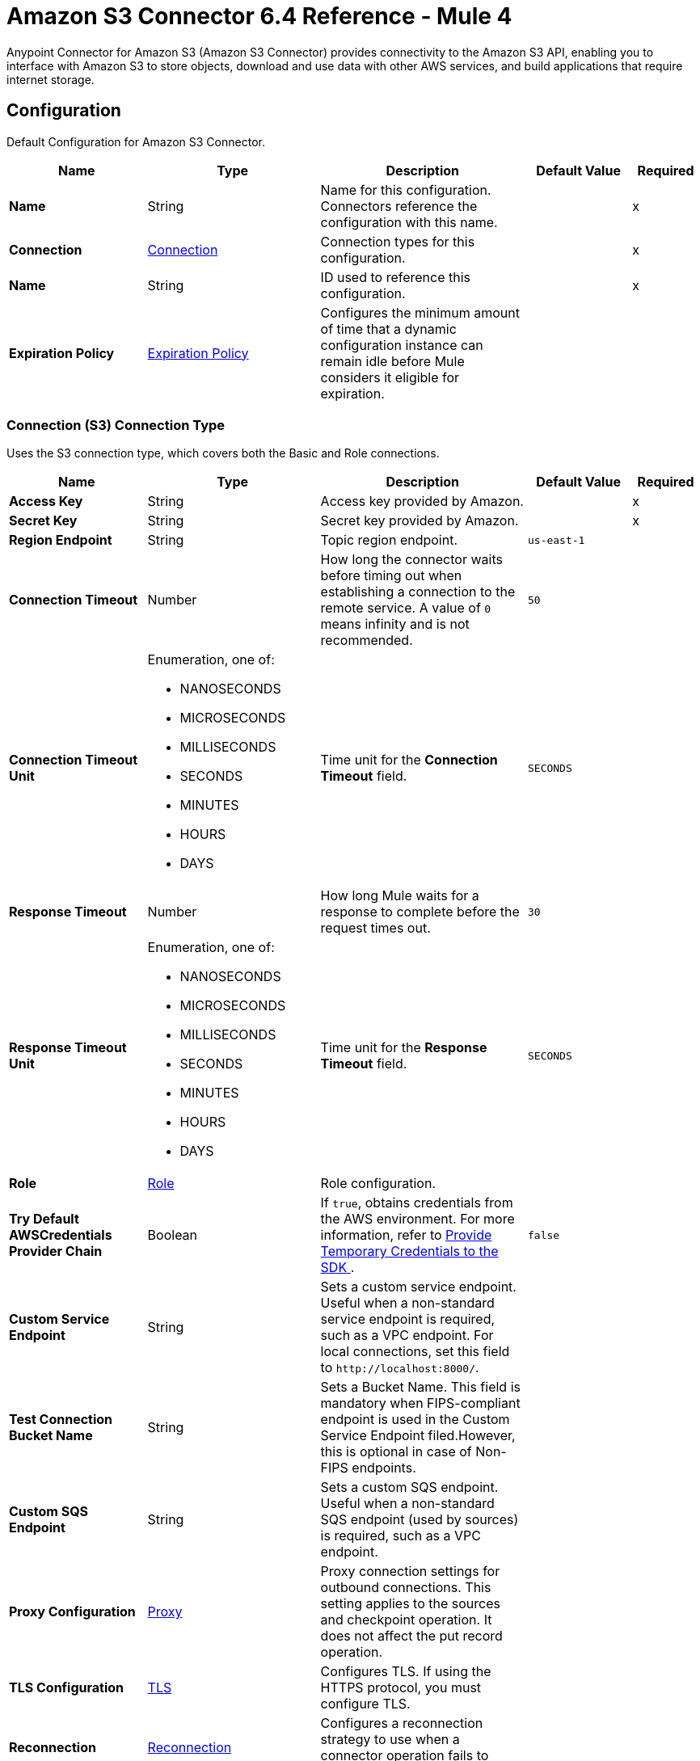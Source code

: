 = Amazon S3 Connector 6.4 Reference - Mule 4
:page-aliases: connectors::amazon/amazon-s3-connector-reference.adoc

Anypoint Connector for Amazon S3 (Amazon S3 Connector) provides connectivity to the Amazon S3 API, enabling you to interface with Amazon S3 to store objects, download and use data with other AWS services, and build applications that require internet storage.


[[config]]
== Configuration

Default Configuration for Amazon S3 Connector.

[%header,cols="20s,25a,30a,15a,10a"]
|===
| Name | Type | Description | Default Value | Required
|Name | String | Name for this configuration. Connectors reference the configuration with this name. | | x
| Connection a| <<Config_Connection, Connection>>
 | Connection types for this configuration. | | x
| Name a| String |  ID used to reference this configuration. |  | x
| Expiration Policy a| <<ExpirationPolicy>> |  Configures the minimum amount of time that a dynamic configuration instance can remain idle before Mule considers it eligible for expiration.   |  |
|===

[[Config_Connection]]
=== Connection (S3) Connection Type

Uses the S3 connection type, which covers both the Basic and Role connections.

[%header,cols="20s,25a,30a,15a,10a"]
|===
| Name | Type | Description | Default Value | Required
| Access Key a| String |  Access key provided by Amazon. |  | x
| Secret Key a| String |  Secret key provided by Amazon. |  | x
| Region Endpoint a| String |  Topic region endpoint. |  `us-east-1` |
| Connection Timeout a| Number |  How long the connector waits before timing out when establishing a connection to the remote service. A value of `0` means infinity and is not recommended. |  `50` |
| Connection Timeout Unit a| Enumeration, one of:

** NANOSECONDS
** MICROSECONDS
** MILLISECONDS
** SECONDS
** MINUTES
** HOURS
** DAYS | Time unit for the *Connection Timeout* field. |  `SECONDS` |
| Response Timeout a| Number | How long Mule waits for a response to complete before the request times out. |  `30` |
| Response Timeout Unit a| Enumeration, one of:

** NANOSECONDS
** MICROSECONDS
** MILLISECONDS
** SECONDS
** MINUTES
** HOURS
** DAYS |  Time unit for the *Response Timeout* field. |  `SECONDS` |
| Role a| <<Role>> |  Role configuration. |  |
| Try Default AWSCredentials Provider Chain a| Boolean |  If `true`, obtains credentials from the AWS environment. For more information, refer to https://docs.aws.amazon.com/sdk-for-java/v2/developer-guide/credentials.html[Provide Temporary Credentials to the SDK
]. |  `false` | 
| Custom Service Endpoint a| String |  Sets a custom service endpoint. Useful when a non-standard service endpoint is required, such as a VPC endpoint. For local connections, set this field to `\http://localhost:8000/`. |  |
| Test Connection Bucket Name a| String |  Sets a Bucket Name. This field is mandatory when FIPS-compliant endpoint is used in the Custom Service Endpoint filed.However, this is optional in case of Non-FIPS endpoints. |  |
| Custom SQS Endpoint a| String |  Sets a custom SQS endpoint. Useful when a non-standard SQS endpoint (used by sources) is required, such as a VPC endpoint. |  |
| Proxy Configuration a| <<ProxyConfiguration>> |  Proxy connection settings for outbound connections. This setting applies to the sources and checkpoint operation. It does not affect the put record operation. |  |
| TLS Configuration a| <<TLS>> | Configures TLS. If using the HTTPS protocol, you must configure TLS.  |  |
| Reconnection a| <<Reconnection>> |  Configures a reconnection strategy to use when a connector operation fails to connect to an external server. |  |
|===

== Sources

[IMPORTANT]
You must perform additional configuration to use the sources provided by Amazon S3 Connector. Refer to the xref:amazon-s3-connector-config-topics.adoc#prereq[prerequisites] before configuring your sources.

* <<DeletedObjectListener>>
* <<NewObjectListener>>

[[DeletedObjectListener]]
=== On Deleted Object
`<s3:deleted-object-listener>`

[IMPORTANT]
You must perform additional configuration to use the sources provided by Amazon S3 Connector. Refer to the xref:amazon-s3-connector-config-topics.adoc#prereq[prerequisites] before configuring your sources.

Initiates a Mule flow when an object is deleted from an Amazon S3 bucket, and sends an SQS notification about the deleted object.

[%header,cols="20s,25a,30a,15a,10a"]
|===
| Name | Type | Description | Default Value | Required
| Configuration | String | Name of the configuration to use. | | x
| Bucket Name a| String |  Name of the bucket to which the source listens for changes. |  | x
| Folder a| String |  Name of the folder in the specified bucket. |  |
| Config Ref a| ConfigurationProvider |  Name of the configuration to use to execute this component. |  | x
| Primary Node Only a| Boolean |  Determines whether to execute this source on only the primary node when running Mule instances in a cluster. |  |
| Scheduling Strategy a| scheduling-strategy |  Configures the scheduler that triggers the polling.|  | x
| Redelivery Policy a| <<RedeliveryPolicy>> |  Defines a policy for processing the redelivery of the same message. |  |
| Queue Name a| String |  Amazon SQS queue name used to notify users when a new object is created or deleted in an S3 bucket. |  |
| Configuration Name a| String |  Specifies the name of the notification configuration to use in the source. The notification configuration must exist and must be of Event Type 's3:ObjectCreated:*' with the *On New Object* source and of Event Type 's3:ObjectRemoved:*' with the *On Deleted Object* source. Configurations with events of the same type cannot have overlapping prefix or suffix configurations. |  |
| Reconnection Strategy a| * <<Reconnect>>
* <<ReconnectForever>> |  Retry strategy in case of connectivity errors. |  |
|===

==== Output

[%autowidth.spread]
|===
|Type |<<S3ObjectTriggerResponse>>
|===

==== Associated Configurations

* <<config>>



[[NewObjectListener]]
=== On New Object
`<s3:new-object-listener>`


[IMPORTANT]
You must perform additional configuration to use the sources provided by Amazon S3 Connector. Refer to the xref:amazon-s3-connector-config-topics.adoc#prereq[prerequisites] before configuring your sources.

Initiates a Mule flow when an object is created in an Amazon S3 bucket, and sends an SQS notification about the new object.


[%header,cols="20s,25a,30a,15a,10a"]
|===
| Name | Type | Description | Default Value | Required
| Configuration | String | Name of the configuration to use. | | x
| Bucket Name a| String |  Name of the bucket to which the source listens for changes. |  | x
| Folder a| String |  Name of the folder in the specified bucket. |  |
| Config Ref a| ConfigurationProvider |  Name of the configuration to use to execute this component. |  | x
| Primary Node Only a| Boolean |  Determines whether to execute this source on only the primary node when running Mule instances in a cluster. |  |
| Scheduling Strategy a| scheduling-strategy |  Configures the scheduler that triggers the polling.|  | x
| Redelivery Policy a| <<RedeliveryPolicy>> |  Defines a policy for processing the redelivery of the same message. |  |
| Queue Name a| String |  Amazon SQS queue name used to notify users when a new object is created or deleted in an S3 bucket. |  |
| Configuration Name a| String |  Specifies the name of the notification configuration to use in the source. The notification configuration must exist and must be of Event Type 's3:ObjectCreated:*' with the *On New Object* source and of Event Type 's3:ObjectRemoved:*' with the *On Deleted Object* source. Configurations with events of the same type cannot have overlapping prefix or suffix configurations. |  |
| Reconnection Strategy a| * <<Reconnect>>
* <<ReconnectForever>> |  Retry strategy in case of connectivity errors. |  |
|===

==== Output

[%autowidth.spread]
|===
|Type |<<S3ObjectTriggerResponse>>
|===

==== Associated Configurations

* <<config>>


== Operations

* <<AbortMultipartUpload>>
* <<CompleteMultipartUpload>>
* <<CopyObject>>
* <<CreateBucket>>
* <<CreateMultipartUpload>>
* <<CreateObjectPresignedUrl>>
* <<DeleteBucket>>
* <<DeleteBucketCors>>
* <<DeleteBucketLifecycleConfiguration>>
* <<DeleteBucketPolicy>>
* <<DeleteBucketTagging>>
* <<DeleteBucketWebsite>>
* <<DeleteObject>>
* <<DeleteObjects>>
* <<GetBucketAcl>>
* <<GetBucketCors>>
* <<GetBucketLifecycleConfiguration>>
* <<GetBucketLocation>>
* <<GetBucketLogging>>
* <<GetBucketNotificationConfiguration>>
* <<GetBucketPolicy>>
* <<GetBucketTagging>>
* <<GetBucketVersioning>>
* <<GetBucketWebsite>>
* <<GetObject>>
* <<GetObjectAcl>>
* <<GetObjectAttributes>>
* <<HeadObject>>
* <<ListBuckets>>
* <<ListMultipartUploads>>
* <<ListObjectVersions>>
* <<ListObjects>>
* <<ListParts>>
* <<PutBucketAcl>>
* <<PutBucketCors>>
* <<PutBucketLifecycleConfiguration>>
* <<PutBucketLoggingConfiguration>>
* <<PutBucketNotificationConfiguration>>
* <<PutBucketPolicy>>
* <<PutBucketTagging>>
* <<PutBucketVersioning>>
* <<PutBucketWebsite>>
* <<PutObject>>
* <<PutObjectAcl>>
* <<RestoreObject>>
* <<SelectObjectContent>>
* <<UploadPart>>
* <<UploadPartCopy>>


[[AbortMultipartUpload]]
=== Abort Multipart Upload
`<s3:abort-multipart-upload>`

Aborts a multipart upload. After a multipart upload is aborted, no additional parts can be uploaded using that upload ID. The storage consumed by any previously uploaded parts will be freed. However, if any part uploads are currently in progress, those part uploads might or might not succeed. As a result, it might be necessary to abort a given multipart upload multiple times to completely free all storage consumed by all parts.

To verify that all parts are removed to avoid getting charged for the part storage, call the https://docs.aws.amazon.com/AmazonS3/latest/API/API_ListParts.html[ListParts] action and ensure that the parts list is empty. For information about permissions required to use the multipart upload, refer to https://docs.aws.amazon.com/AmazonS3/latest/dev/mpuAndPermissions.html[Multipart Upload and Permissions].


[%header,cols="20s,25a,30a,15a,10a"]
|===
| Name | Type | Description | Default Value | Required
| Configuration | String | Name of the configuration to use. | | x
| Bucket name a| String |  Bucket name containing the multipart upload. |  | x
| Object key a| String |  Object key for which the multipart upload is initiated. |  | x
| Upload Id a| String |  Upload ID that identifies the multipart upload. |  | x
| Config Ref a| ConfigurationProvider |  Name of the configuration to use to execute this component. |  | x
| Reconnection Strategy a| * <<Reconnect>>
* <<ReconnectForever>> |  Retry strategy in case of connectivity errors. |  |
|===


==== Associated Configurations

* <<config>>

==== Throws

* S3:BAD_REQUEST
* S3:CONNECTIVITY
* S3:FORBIDDEN
* S3:NO_SUCH_UPLOAD
* S3:REQUEST_TIMEOUT
* S3:RETRY_EXHAUSTED
* S3:S3_ERROR
* S3:SERVER_BUSY
* S3:SERVICE_ERROR


[[CompleteMultipartUpload]]
=== Complete Multipart Upload
`<s3:complete-multipart-upload>`

Completes a multipart upload by assembling previously uploaded parts.

You first initiate the multipart upload and then upload all parts using the *Upload Part* operation. After successfully uploading all relevant parts of an upload, call this operation to complete the upload.

Upon receiving this request, Amazon S3 concatenates all the parts in ascending order by part number to create a new object. In the *Complete Multipart Upload* request, you must provide the parts list and ensure that it is complete.

This operation concatenates the parts that you provide in the list. For each part in the list, you must provide the part number and ETag value, which is returned after that part is uploaded.

Processing of a *Complete Multipart Upload* request could take several minutes to complete. After Amazon S3 begins processing the request, it sends an HTTP response header that specifies a `200 OK` response. While processing is in progress, Amazon S3 periodically sends white space characters to keep the connection from timing out. Because a request could fail after the initial `200 OK` response has been sent, it is important that you check the response body to determine whether the request succeeded.

Note that if *Complete Multipart Upload* fails, applications must be prepared to retry the failed requests.


[%header,cols="20s,25a,30a,15a,10a"]
|===
| Name | Type | Description | Default Value | Required
| Configuration | String | Name of the configuration to use. | | x
| Bucket name a| String |  Bucket name in which the multipart upload is initiated. |  | x
| Object key a| String | Object key for which the multipart upload is initiated. |  | x
| Upload Id a| String |  Upload ID that identifies the initiated multipart upload. |  | x
| Completed Parts a| Array of <<MultipartPart>> | List of completed parts. |  `#[payload]` |
| Config Ref a| ConfigurationProvider |  Name of the configuration to use to execute this component. |  | x
| Target Variable a| String |  Name of the variable that stores the operation's output. |  |
| Target Value a| String |  Expression that evaluates the operation’s output. The outcome of the expression is stored in the *Target Variable* field. |  `#[payload]` |
| Reconnection Strategy a| * <<Reconnect>>
* <<ReconnectForever>> |  Retry strategy in case of connectivity errors. |  |
|===

==== Output

[%autowidth.spread]
|===
|Type |<<CompleteMultipartUploadResponse>>
|===

==== Associated Configurations

* <<config>>

==== Throws

* S3:BAD_REQUEST
* S3:CONNECTIVITY
* S3:FORBIDDEN
* S3:NO_SUCH_UPLOAD
* S3:REQUEST_TIMEOUT
* S3:RETRY_EXHAUSTED
* S3:S3_ERROR
* S3:SERVER_BUSY
* S3:SERVICE_ERROR


[[CopyObject]]
=== Copy Object
`<s3:copy-object>`


Creates a copy of an object that is already stored in Amazon S3.

You can store individual objects of up to 5 TB in Amazon S3. You create a copy of your object up to 5 GB in size in a single atomic action using this API. However, to copy an object greater than 5 GB, you must use the multipart upload *Upload Part - Copy API*. For more information, refer to https://docs.aws.amazon.com/AmazonS3/latest/dev/CopyingObjctsUsingRESTMPUapi.html[Copy Object Using the REST Multipart Upload API].

All copy requests must be authenticated. Additionally, you must have read access to the source object and write access to the destination bucket. For more information, refer to https://docs.aws.amazon.com/AmazonS3/latest/dev/RESTAuthentication.html[REST Authentication].

Both the region that you want to copy the object from and the region that you want to copy the object to must be enabled for your account. A copy request might return an error when Amazon S3 receives the copy request or while Amazon S3 is copying the files. If the error occurs before the copy action starts, you receive a standard Amazon S3 error. If the error occurs during the copy operation, the error response is embedded in the `200 OK` response. This means that a `200 OK` response can indicate either success or an error.

Design your application to parse the contents of the response and handle it appropriately. If the copy is successful, you receive a response with information about the copied object. If the request is an HTTP 1.1 request, the response is chunk encoded. Otherwise, it does not contain the Content-Length, and you must read the entire body. The copy request charge is based on the storage class and region that you specify for the destination object. For pricing information, refer to http://aws.amazon.com/s3/pricing/[Amazon S3 pricing].


[%header,cols="20s,25a,30a,15a,10a"]
|===
| Name | Type | Description | Default Value | Required
| Configuration | String | Name of the configuration to use. | | x
| Source bucket name a| String | Name of the source bucket. |  | x
| Source object key a| String |  Name of the source key. |  | x
| Source version ID a| String |  Version ID of the source object. |  |
| Destination bucket name a| String | Name of the destination bucket. |  |
| Destination object key a| String |  Key of the destination object. |  |
| Destination ACL a| Enumeration, one of:

** PRIVATE
** PUBLIC_READ
** PUBLIC_READ_WRITE
** AWS_EXEC_READ
** AUTHENTICATED_READ
** BUCKET_OWNER_READ
** BUCKET_OWNER_FULL_CONTROL |  Access control list (ACL) settings of the copied object. The ACL is not preserved and is set to private for the user making the request. To override the default ACL setting, specify a new ACL when generating a copy request.  |  |
| Destination storage class a| Enumeration, one of:

** STANDARD
** REDUCED_REDUNDANCY
** STANDARD_IA
** ONEZONE_IA
** INTELLIGENT_TIERING
** GLACIER
** DEEP_ARCHIVE
** OUTPOSTS
** GLACIER_IR |  Storage class of the new object. |  |
| Destination user metadata a| Object |  When copying an object, you can preserve all metadata (default) or specify new metadata. |  |
| Modified since a| DateTime |  Copies the object only if the object is modified after the specified date. |  |
| Unmodified since a| DateTime |  Copies the object only if the object is not modified after the specified date. |  |
| Encryption a| String |  Specifies the appropriated encryption header. |  |
| ContentType a| String |  Standard MIME type describing the format of the object data. |  |
| Config Ref a| ConfigurationProvider |  Name of the configuration to use to execute this component. |  | x
| Target Variable a| String |  Name of the variable that stores the operation's output. |  |
| Target Value a| String |  Expression that evaluates the operation’s output. The outcome of the expression is stored in the *Target Variable* field. |  `#[payload]` |
| Reconnection Strategy a| * <<Reconnect>>
* <<ReconnectForever>> |  Retry strategy in case of connectivity errors. |  |
|===

==== Output

[%autowidth.spread]
|===
|Type |<<CopyObjectResponse>>
|===

==== Associated Configurations

* <<config>>

==== Throws

* S3:BAD_REQUEST
* S3:CONNECTIVITY
* S3:FORBIDDEN
* S3:INVALID_OBJECT_STATE
* S3:NO_SUCH_KEY
* S3:REQUEST_TIMEOUT
* S3:RETRY_EXHAUSTED
* S3:S3_ERROR
* S3:SERVER_BUSY
* S3:SERVICE_ERROR


[[CreateBucket]]
=== Create Bucket
`<s3:create-bucket>`


Creates a new S3 bucket. To create a bucket, you must register with Amazon S3 and have a valid AWS access key ID to authenticate requests. Anonymous requests are never allowed to create buckets. By creating the bucket, you become the bucket owner.


[%header,cols="20s,25a,30a,15a,10a"]
|===
| Name | Type | Description | Default Value | Required
| Configuration | String | Name of the configuration to use. | | x
| Bucket Name a| String |  Name of the bucket. |  | x
| Location Constraint a| String |  Specifies the region in which the bucket is created. |  |
| Acl a| Enumeration, one of:

** PRIVATE
** PUBLIC_READ
** PUBLIC_READ_WRITE
** AUTHENTICATED_READ | Access control list (ACL) settings of the created bucket. |  |
| Config Ref a| ConfigurationProvider |  Name of the configuration to use to execute this component. |  | x
| Target Variable a| String |  Name of the variable that stores the operation's output. |  |
| Target Value a| String |  Expression that evaluates the operation’s output. The outcome of the expression is stored in the *Target Variable* field. |  `#[payload]` |
| Reconnection Strategy a| * <<Reconnect>>
* <<ReconnectForever>> |  Retry strategy in case of connectivity errors. |  |
|===

==== Output

[%autowidth.spread]
|===
|Type |String
|===

==== Associated Configurations

* <<config>>

==== Throws

* S3:BAD_REQUEST
* S3:BUCKET_ALREADY_EXISTS
* S3:BUCKET_ALREADY_OWNED_BY_YOU
* S3:CONNECTIVITY
* S3:FORBIDDEN
* S3:REQUEST_TIMEOUT
* S3:RETRY_EXHAUSTED
* S3:S3_ERROR
* S3:SERVER_BUSY
* S3:SERVICE_ERROR


[[CreateMultipartUpload]]
=== Create Multipart Upload
`<s3:create-multipart-upload>`


Initiates a multipart upload and returns an upload ID. This upload ID is used to associate all of the parts in the specific multipart upload. You specify this upload ID in each of your subsequent upload part requests (refer to <<UploadPart>>).

You also include this upload ID in the final request to either complete or abort the multipart upload request. For more information about multipart uploads, refer to https://docs.aws.amazon.com/AmazonS3/latest/userguide/mpuoverview.html[Multipart Upload Overview].

If you configure a lifecycle rule to abort incomplete multipart uploads, the upload must complete within the number of days specified in the bucket lifecycle configuration. Otherwise, the incomplete multipart upload becomes eligible for an abort action and Amazon S3 aborts the multipart upload. For more information, refer to https://docs.aws.amazon.com/AmazonS3/latest/dev/mpuoverview.html#mpu-abort-incomplete-mpu-lifecycle-config[Aborting Incomplete Multipart Uploads Using a Bucket Lifecycle Policy].

For information about the permissions required to use the multipart upload API, refer to https://docs.aws.amazon.com/AmazonS3/latest/dev/mpuAndPermissions.html[Uploading and Copying Objects Using Multipart Upload]. After you initiate a multipart upload and upload one or more parts, to stop being charged for storing the uploaded parts, you must either complete or abort the multipart upload. Amazon S3 frees up the space used to store the parts and stops charging you for storing them only after you either complete or abort a multipart upload.


[%header,cols="20s,25a,30a,15a,10a"]
|===
| Name | Type | Description | Default Value | Required
| Configuration | String | Name of the configuration to use. | | x
| Bucket name a| String |  Name of the bucket in which to initiate the upload. |  | x
| Object key a| String |  Object key for which the multipart upload is initiated. |  | x
| Object metadata a| Object |  Object metadata. |  |
| Object ACL a| Enumeration, one of:

** PRIVATE
** PUBLIC_READ
** PUBLIC_READ_WRITE
** AWS_EXEC_READ
** AUTHENTICATED_READ
** BUCKET_OWNER_READ
** BUCKET_OWNER_FULL_CONTROL |  Canned ACL to apply to the object.  |  |
| Config Ref a| ConfigurationProvider |  Name of the configuration to use to execute this component. |  | x
| Target Variable a| String |  Name of the variable that stores the operation's output. |  |
| Target Value a| String |  Expression that evaluates the operation’s output. The outcome of the expression is stored in the *Target Variable* field. |  `#[payload]` |
| Reconnection Strategy a| * <<Reconnect>>
* <<ReconnectForever>> |  Retry strategy in case of connectivity errors. |  |
|===

==== Output

[%autowidth.spread]
|===
|Type |<<CreateMultipartUploadResponse>>
|===

==== Associated Configurations

* <<config>>

==== Throws

* S3:BAD_REQUEST
* S3:CONNECTIVITY
* S3:FORBIDDEN
* S3:REQUEST_TIMEOUT
* S3:RETRY_EXHAUSTED
* S3:S3_ERROR
* S3:SERVER_BUSY
* S3:SERVICE_ERROR

[[CreateObjectPresignedUrl]]
=== Create Object Presigned Url
`<s3:create-object-presigned-url>`

Returns a presigned URL to access an Amazon S3 object. The presigned URL can be shared to other users, which enables access to the resource without providing an account's AWS security credentials.

[%header,cols="20s,25a,30a,15a,10a"]
|===
| Name | Type | Description | Default Value | Required
| Configuration | String | Name of the configuration to use. | | x
| Bucket Name a| String | Name of the bucket in the request. |  | x
| Key a| String | Key of the object in the request. |  | x
| Method a| Enumeration, one of:

** ABORT_MULTIPART_UPLOAD
** COMPLETE_MULTIPART_UPLOAD
** CREATE_MULTIPART_UPLOAD
** GET_OBJECT
** PUT_OBJECT
** UPLOAD_PART | Type of object operation to presign. | `PUT_OBJECT` | 
| Duration a| Number |  How long the presigned URL is valid. |  `3600` | 
| Duration Time Unit a| Enumeration, one of:

** NANOSECONDS
** MICROSECONDS
** MILLISECONDS
** SECONDS
** MINUTES
** HOURS
** DAYS | Time unit of the *Duration* field. |  `SECONDS` | 
| Sse Customer Algorithm a| String |  Server-side encryption (SSE) algorithm used for the presigned URL. This field is not allowed for the HTTP GET method. If you set a value for this field and use the HTTP GET method, you will receive an error. |  | 
| Config Ref a| ConfigurationProvider |  Name of the configuration to use to execute this component. |  | x
| Target Variable a| String |  Name of the variable that stores the operation's output. |  |
| Target Value a| String |  Expression that evaluates the operation’s output. The outcome of the expression is stored in the *Target Variable* field. |  `#[payload]` |
| Reconnection Strategy a| * <<Reconnect>>
* <<ReconnectForever>> |  Retry strategy in case of connectivity errors. |  |
|===

==== Output

[%autowidth.spread]
|===
|Type | String
|===

==== Associated Configurations

* <<config>> 

==== Throws

* S3:CONNECTIVITY
* S3:RETRY_EXHAUSTED


[[DeleteBucket]]
=== Delete Bucket
`<s3:delete-bucket>`


Deletes the S3 bucket. All objects (including all object versions and delete markers) in the bucket must be deleted before the bucket itself can be deleted.


[%header,cols="20s,25a,30a,15a,10a"]
|===
| Name | Type | Description | Default Value | Required
| Configuration | String | Name of the configuration to use. | | x
| Bucket Name a| String |  Name of the bucket. |  | x
| Config Ref a| ConfigurationProvider |  Name of the configuration to use to execute this component. |  | x
| Reconnection Strategy a| * <<Reconnect>>
* <<ReconnectForever>> |  Retry strategy in case of connectivity errors. |  |
|===


==== Associated Configurations

* <<config>>

==== Throws

* S3:BAD_REQUEST
* S3:CONNECTIVITY
* S3:FORBIDDEN
* S3:NO_SUCH_BUCKET
* S3:REQUEST_TIMEOUT
* S3:RETRY_EXHAUSTED
* S3:S3_ERROR
* S3:SERVER_BUSY
* S3:SERVICE_ERROR


[[DeleteBucketCors]]
=== Delete Bucket Cors
`<s3:delete-bucket-cors>`


Deletes the Cross-Origin Resource Sharing (CORS) configuration information set for the bucket. To use this operation, you must have permission to perform the s3:PutBucketCORS action. The bucket owner has this permission by default and can grant this permission to others.


[%header,cols="20s,25a,30a,15a,10a"]
|===
| Name | Type | Description | Default Value | Required
| Configuration | String | Name of the configuration to use. | | x
| Bucket a| String |  Name of the bucket. |  | x
| Config Ref a| ConfigurationProvider |  Name of the configuration to use to execute this component. |  | x
| Reconnection Strategy a| * <<Reconnect>>
* <<ReconnectForever>> |  Retry strategy in case of connectivity errors. |  |
|===


==== Associated Configurations

* <<config>>

==== Throws

* S3:BAD_REQUEST
* S3:CONNECTIVITY
* S3:FORBIDDEN
* S3:REQUEST_TIMEOUT
* S3:RETRY_EXHAUSTED
* S3:S3_ERROR
* S3:SERVER_BUSY
* S3:SERVICE_ERROR


[[DeleteBucketLifecycleConfiguration]]
=== Delete Bucket Lifecycle Configuration
`<s3:delete-bucket-lifecycle-configuration>`


Deletes the lifecycle configuration from the specified bucket. Amazon S3 removes all the lifecycle configuration rules in the lifecycle subresource associated with the bucket. Your objects never expire, and Amazon S3 no longer automatically deletes any objects on the basis of rules contained in the deleted lifecycle configuration.

To use this operation, you must have permission to perform the s3:PutLifecycleConfiguration action. By default, the bucket owner has this permission and the bucket owner can grant this permission to others.

There is usually some time lag before lifecycle configuration deletion is fully propagated to all the Amazon S3 systems.


[%header,cols="20s,25a,30a,15a,10a"]
|===
| Name | Type | Description | Default Value | Required
| Configuration | String | Name of the configuration to use. | | x
| Bucket a| String |  Name of the bucket. |  | x
| Config Ref a| ConfigurationProvider |  Name of the configuration to use to execute this component. |  | x
| Reconnection Strategy a| * <<Reconnect>>
* <<ReconnectForever>> |  Retry strategy in case of connectivity errors. |  |
|===


==== Associated Configurations

* <<config>>

==== Throws

* S3:BAD_REQUEST
* S3:CONNECTIVITY
* S3:FORBIDDEN
* S3:NO_SUCH_LIFECYCLE_CONFIGURATION
* S3:REQUEST_TIMEOUT
* S3:RETRY_EXHAUSTED
* S3:S3_ERROR
* S3:SERVER_BUSY
* S3:SERVICE_ERROR


[[DeleteBucketPolicy]]
=== Delete Bucket Policy
`<s3:delete-bucket-policy>`


This implementation of the DELETE action uses the policy subresource to delete the policy of a specified bucket. If you are using an identity other than the root user of the AWS account that owns the bucket, the calling identity must have the DeleteBucketPolicy permissions on the specified bucket and must belong to the bucket owner's account to use this operation.

If you don't have the DeleteBucketPolicy permissions, Amazon S3 returns a `403` Access Denied error. If you have the correct permissions, but you're not using an identity that belongs to the bucket owner's account, Amazon S3 returns a `405 Method Not Allowed` error.


[%header,cols="20s,25a,30a,15a,10a"]
|===
| Name | Type | Description | Default Value | Required
| Configuration | String | Name of the configuration to use. | | x
| Bucket a| String |  Name of the bucket. |  | x
| Config Ref a| ConfigurationProvider |  Name of the configuration to use to execute this component. |  | x
| Reconnection Strategy a| * <<Reconnect>>
* <<ReconnectForever>> |  Retry strategy in case of connectivity errors. |  |
|===


==== Associated Configurations

* <<config>>

==== Throws

* S3:BAD_REQUEST
* S3:CONNECTIVITY
* S3:FORBIDDEN
* S3:REQUEST_TIMEOUT
* S3:RETRY_EXHAUSTED
* S3:S3_ERROR
* S3:SERVER_BUSY
* S3:SERVICE_ERROR


[[DeleteBucketTagging]]
=== Delete Bucket Tagging
`<s3:delete-bucket-tagging>`


Deletes the tags from the bucket. To use this operation, you must have permission to perform the s3:PutBucketTagging action. By default, the bucket owner has this permission and can grant this permission to others.


[%header,cols="20s,25a,30a,15a,10a"]
|===
| Name | Type | Description | Default Value | Required
| Configuration | String | Name of the configuration to use. | | x
| Bucket a| String |  Name of the bucket. |  | x
| Config Ref a| ConfigurationProvider |  Name of the configuration to use to execute this component. |  | x
| Reconnection Strategy a| * <<Reconnect>>
* <<ReconnectForever>> |  Retry strategy in case of connectivity errors. |  |
|===


==== Associated Configurations

* <<config>>

==== Throws

* S3:BAD_REQUEST
* S3:CONNECTIVITY
* S3:FORBIDDEN
* S3:REQUEST_TIMEOUT
* S3:RETRY_EXHAUSTED
* S3:S3_ERROR
* S3:SERVER_BUSY
* S3:SERVICE_ERROR


[[DeleteBucketWebsite]]
=== Delete Bucket Website
`<s3:delete-bucket-website>`


Removes the website configuration from a bucket.

Amazon S3 returns a `200 OK` response upon successfully deleting a website configuration from the specified bucket. You receive a `200 OK` response if the website configuration you are trying to delete does not exist on the bucket. Amazon S3 returns a 404 response if the bucket specified in the request does not exist.

This DELETE action requires the S3:DeleteBucketWebsite permission. By default, only the bucket owner can delete the website configuration attached to a bucket. However, bucket owners can grant other users permission to delete the website configuration by writing a bucket policy granting them the S3:DeleteBucketWebsite permission.


[%header,cols="20s,25a,30a,15a,10a"]
|===
| Name | Type | Description | Default Value | Required
| Configuration | String | Name of the configuration to use. | | x
| Bucket a| String |  Name of the bucket. |  | x
| Config Ref a| ConfigurationProvider |  Name of the configuration to use to execute this component. |  | x
| Reconnection Strategy a| * <<Reconnect>>
* <<ReconnectForever>> |  Retry strategy in case of connectivity errors. |  |
|===


==== Associated Configurations

* <<config>>

==== Throws

* S3:BAD_REQUEST
* S3:CONNECTIVITY
* S3:FORBIDDEN
* S3:REQUEST_TIMEOUT
* S3:RETRY_EXHAUSTED
* S3:S3_ERROR
* S3:SERVER_BUSY
* S3:SERVICE_ERROR


[[DeleteObject]]
=== Delete Object
`<s3:delete-object>`


Removes the null version (if there is one) of an object and inserts a delete marker, which becomes the latest version of the object. If there isn't a null version, Amazon S3 does not remove any objects but still responds that the command was successful.

To remove a specific version, you must be the bucket owner and you must use the version ID subresource. Using this subresource permanently deletes the version.


[%header,cols="20s,25a,30a,15a,10a"]
|===
| Name | Type | Description | Default Value | Required
| Configuration | String | Name of the configuration to use. | | x
| Bucket name a| String |  Bucket name containing the object. |  | x
| Object key a| String |  Object key name to delete. |  | x
| Object version Id a| String |  Version ID used to reference a specific version of the object. |  |
| Config Ref a| ConfigurationProvider |  Name of the configuration to use to execute this component. |  | x
| Reconnection Strategy a| * <<Reconnect>>
* <<ReconnectForever>> |  Retry strategy in case of connectivity errors. |  |
|===


==== Associated Configurations

* <<config>>

==== Throws

* S3:BAD_REQUEST
* S3:CONNECTIVITY
* S3:FORBIDDEN
* S3:REQUEST_TIMEOUT
* S3:RETRY_EXHAUSTED
* S3:S3_ERROR
* S3:SERVER_BUSY
* S3:SERVICE_ERROR


[[DeleteObjects]]
=== Delete Objects
`<s3:delete-objects>`


Enables you to delete multiple objects from a bucket using a single HTTP request. If you know the object keys that you want to delete, then this operation provides a suitable alternative to sending individual delete requests, reducing per-request overhead.

The request contains a list of up to 1000 keys that you want to delete. In the XML, you provide the object key names, and optionally, version IDs if you want to delete a specific version of the object from a versioning-enabled bucket. For each key, Amazon S3 performs a delete action and returns the result of that delete, success, or failure, in the response. If the object specified in the request is not found, Amazon S3 returns the result as deleted.

The action supports two modes for the response: verbose and quiet. By default, the action uses the verbose mode, in which the response includes the result of deletion of each key in your request. In quiet mode, the response includes only keys where the delete action encounters an error. For a successful deletion, the action does not return any information about the delete in the response body.


[%header,cols="20s,25a,30a,15a,10a"]
|===
| Name | Type | Description | Default Value | Required
| Configuration | String | Name of the configuration to use. | | x
| Bucket name a| String |  Bucket name containing the objects to delete. |  | x
| Object identifiers a| Array of <<ObjectIdentifier>> |  List of the object identifiers containing object keys and versions of the object to delete. |  | x
| Config Ref a| ConfigurationProvider |  Name of the configuration to use to execute this component. |  | x
| Reconnection Strategy a| * <<Reconnect>>
* <<ReconnectForever>> |  Retry strategy in case of connectivity errors. |  |
|===


==== Associated Configurations

* <<config>>

==== Throws

* S3:BAD_REQUEST
* S3:CONNECTIVITY
* S3:FORBIDDEN
* S3:REQUEST_TIMEOUT
* S3:RETRY_EXHAUSTED
* S3:S3_ERROR
* S3:SERVER_BUSY
* S3:SERVICE_ERROR


[[GetBucketAcl]]
=== Get Bucket Acl
`<s3:get-bucket-acl>`


This implementation of the GET action uses the ACL subresource to return the ACL of a bucket. To use GET to return the ACL of the bucket, you must have READ_ACP access to the bucket. If the READ_ACP permission is granted to the anonymous user, you can return the ACL of the bucket without using an authorization header.


[%header,cols="20s,25a,30a,15a,10a"]
|===
| Name | Type | Description | Default Value | Required
| Configuration | String | Name of the configuration to use. | | x
| Bucket a| String |  Name of the bucket. |  | x
| Config Ref a| ConfigurationProvider |  Name of the configuration to use to execute this component. |  | x
| Target Variable a| String |  Name of the variable that stores the operation's output. |  |
| Target Value a| String |  Expression that evaluates the operation’s output. The outcome of the expression is stored in the *Target Variable* field. |  `#[payload]` |
| Reconnection Strategy a| * <<Reconnect>>
* <<ReconnectForever>> |  Retry strategy in case of connectivity errors. |  |
|===

==== Output

[%autowidth.spread]
|===
|Type |<<BucketAclResponse>>
|===

==== Associated Configurations

* <<config>>

==== Throws

* S3:BAD_REQUEST
* S3:CONNECTIVITY
* S3:FORBIDDEN
* S3:REQUEST_TIMEOUT
* S3:RETRY_EXHAUSTED
* S3:S3_ERROR
* S3:SERVER_BUSY
* S3:SERVICE_ERROR


[[GetBucketCors]]
=== Get Bucket Cors
`<s3:get-bucket-cors>`


Returns the CORS configuration information set for the bucket. To use this operation, you must have permission to perform the s3:GetBucketCORS action. By default, the bucket owner has this permission and can grant it to others.


[%header,cols="20s,25a,30a,15a,10a"]
|===
| Name | Type | Description | Default Value | Required
| Configuration | String | Name of the configuration to use. | | x
| Bucket a| String |  Name of the bucket. |  | x
| Config Ref a| ConfigurationProvider |  Name of the configuration to use to execute this component. |  | x
| Target Variable a| String |  Name of the variable that stores the operation's output. |  |
| Target Value a| String |  Expression that evaluates the operation’s output. The outcome of the expression is stored in the *Target Variable* field. |  `#[payload]` |
| Reconnection Strategy a| * <<Reconnect>>
* <<ReconnectForever>> |  Retry strategy in case of connectivity errors. |  |
|===

==== Output

[%autowidth.spread]
|===
|Type |<<BucketCorsResponse>>
|===

==== Associated Configurations

* <<config>>

==== Throws

* S3:BAD_REQUEST
* S3:CONNECTIVITY
* S3:FORBIDDEN
* S3:REQUEST_TIMEOUT
* S3:RETRY_EXHAUSTED
* S3:S3_ERROR
* S3:SERVER_BUSY
* S3:SERVICE_ERROR


[[GetBucketLifecycleConfiguration]]
=== Get Bucket Lifecycle Configuration
`<s3:get-bucket-lifecycle-configuration>`


Returns the lifecycle configuration information set on the bucket. To use this operation, you must have permission to perform the s3:GetLifecycleConfiguration action. The bucket owner has this permission, by default. The bucket owner can grant this permission to others.


[%header,cols="20s,25a,30a,15a,10a"]
|===
| Name | Type | Description | Default Value | Required
| Configuration | String | Name of the configuration to use. | | x
| Bucket a| String |  Name of the bucket. |  | x
| Config Ref a| ConfigurationProvider |  Name of the configuration to use to execute this component. |  | x
| Target Variable a| String |  Name of the variable that stores the operation's output. |  |
| Target Value a| String |  Expression that evaluates the operation’s output. The outcome of the expression is stored in the *Target Variable* field. |  `#[payload]` |
| Reconnection Strategy a| * <<Reconnect>>
* <<ReconnectForever>> |  Retry strategy in case of connectivity errors. |  |
|===

==== Output

[%autowidth.spread]
|===
|Type |<<LifecycleConfiguration>>
|===

==== Associated Configurations

* <<config>>

==== Throws

* S3:BAD_REQUEST
* S3:CONNECTIVITY
* S3:FORBIDDEN
* S3:NO_SUCH_LIFECYCLE_CONFIGURATION
* S3:REQUEST_TIMEOUT
* S3:RETRY_EXHAUSTED
* S3:S3_ERROR
* S3:SERVER_BUSY
* S3:SERVICE_ERROR


[[GetBucketLocation]]
=== Get Bucket Location
`<s3:get-bucket-location>`


Returns the region the bucket resides in. You set the bucket's region using the *Location Constraint* request parameter in the *Create Bucket* operation. To use this implementation of the operation, you must be the bucket owner.


[%header,cols="20s,25a,30a,15a,10a"]
|===
| Name | Type | Description | Default Value | Required
| Configuration | String | Name of the configuration to use. | | x
| Bucket a| String |  Name of the bucket. |  | x
| Config Ref a| ConfigurationProvider |  Name of the configuration to use to execute this component. |  | x
| Target Variable a| String |  Name of the variable that stores the operation's output. |  |
| Target Value a| String |  Expression that evaluates the operation’s output. The outcome of the expression is stored in the *Target Variable* field. |  `#[payload]` |
| Reconnection Strategy a| * <<Reconnect>>
* <<ReconnectForever>> |  Retry strategy in case of connectivity errors. |  |
|===

==== Output

[%autowidth.spread]
|===
|Type |String
|===

==== Associated Configurations

* <<config>>

==== Throws

* S3:BAD_REQUEST
* S3:CONNECTIVITY
* S3:FORBIDDEN
* S3:REQUEST_TIMEOUT
* S3:RETRY_EXHAUSTED
* S3:S3_ERROR
* S3:SERVER_BUSY
* S3:SERVICE_ERROR


[[GetBucketLogging]]
=== Get Bucket Logging
`<s3:get-bucket-logging>`


Returns the logging status of a bucket and the permissions users have to view and modify that status. To use GET, you must be the bucket owner.


[%header,cols="20s,25a,30a,15a,10a"]
|===
| Name | Type | Description | Default Value | Required
| Configuration | String | Name of the configuration to use. | | x
| Bucket a| String |  Name of the bucket. |  | x
| Config Ref a| ConfigurationProvider |  Name of the configuration to use to execute this component. |  | x
| Target Variable a| String |  Name of the variable that stores the operation's output. |  |
| Target Value a| String |  Expression that evaluates the operation’s output. The outcome of the expression is stored in the *Target Variable* field. |  `#[payload]` |
| Reconnection Strategy a| * <<Reconnect>>
* <<ReconnectForever>> |  Retry strategy in case of connectivity errors. |  |
|===

==== Output

[%autowidth.spread]
|===
|Type |<<LoggingStatus>>
|===

==== Associated Configurations

* <<config>>

==== Throws

* S3:BAD_REQUEST
* S3:CONNECTIVITY
* S3:FORBIDDEN
* S3:REQUEST_TIMEOUT
* S3:RETRY_EXHAUSTED
* S3:S3_ERROR
* S3:SERVER_BUSY
* S3:SERVICE_ERROR


[[GetBucketNotificationConfiguration]]
=== Get Bucket Notification Configuration
`<s3:get-bucket-notification-configuration>`


Returns the notification configuration of a bucket. If notifications are not enabled on the bucket, the action returns an empty NotificationConfiguration element. By default, you must be the bucket owner to read the notification configuration of a bucket. However, the bucket owner can use a bucket policy to grant permission to other users to read this configuration with the s3:GetBucketNotification permission.


[%header,cols="20s,25a,30a,15a,10a"]
|===
| Name | Type | Description | Default Value | Required
| Configuration | String | Name of the configuration to use. | | x
| Bucket a| String |  Name of the bucket. |  | x
| Config Ref a| ConfigurationProvider |  Name of the configuration to use to execute this component. |  | x
| Target Variable a| String |  Name of the variable that stores the operation's output. |  |
| Target Value a| String |  Expression that evaluates the operation’s output. The outcome of the expression is stored in the *Target Variable* field. |  `#[payload]` |
| Reconnection Strategy a| * <<Reconnect>>
* <<ReconnectForever>> |  Retry strategy in case of connectivity errors. |  |
|===

==== Output

[%autowidth.spread]
|===
|Type |<<BucketNotificationResponse>>
|===

==== Associated Configurations

* <<config>>

==== Throws

* S3:BAD_REQUEST
* S3:CONNECTIVITY
* S3:FORBIDDEN
* S3:REQUEST_TIMEOUT
* S3:RETRY_EXHAUSTED
* S3:S3_ERROR
* S3:SERVER_BUSY
* S3:SERVICE_ERROR


[[GetBucketPolicy]]
=== Get Bucket Policy
`<s3:get-bucket-policy>`


Returns the policy of a specified bucket. If you are using an identity other than the root user of the AWS account that owns the bucket, the calling identity must have the GetBucketPolicy permissions on the specified bucket and belong to the bucket owner's account to use this operation.


[%header,cols="20s,25a,30a,15a,10a"]
|===
| Name | Type | Description | Default Value | Required
| Configuration | String | Name of the configuration to use. | | x
| Bucket a| String |  Name of the bucket. |  | x
| Config Ref a| ConfigurationProvider |  Name of the configuration to use to execute this component. |  | x
| Target Variable a| String |  Name of the variable that stores the operation's output. |  |
| Target Value a| String |  Expression that evaluates the operation’s output. The outcome of the expression is stored in the *Target Variable* field. |  `#[payload]` |
| Reconnection Strategy a| * <<Reconnect>>
* <<ReconnectForever>> |  Retry strategy in case of connectivity errors. |  |
|===

==== Output

[%autowidth.spread]
|===
|Type |<<BucketPolicyResponse>>
|===

==== Associated Configurations

* <<config>>

==== Throws

* S3:BAD_REQUEST
* S3:CONNECTIVITY
* S3:FORBIDDEN
* S3:REQUEST_TIMEOUT
* S3:RETRY_EXHAUSTED
* S3:S3_ERROR
* S3:SERVER_BUSY
* S3:SERVICE_ERROR


[[GetBucketTagging]]
=== Get Bucket Tagging
`<s3:get-bucket-tagging>`


Returns the tag set associated with the bucket. To use this operation, you must have permission to perform the s3:GetBucketTagging action. By default, the bucket owner has this permission and can grant this permission to others.


[%header,cols="20s,25a,30a,15a,10a"]
|===
| Name | Type | Description | Default Value | Required
| Configuration | String | Name of the configuration to use. | | x
| Bucket a| String |  Name of the bucket. |  | x
| Config Ref a| ConfigurationProvider |  Name of the configuration to use to execute this component. |  | x
| Target Variable a| String |  Name of the variable that stores the operation's output. |  |
| Target Value a| String |  Expression that evaluates the operation’s output. The outcome of the expression is stored in the *Target Variable* field. |  `#[payload]` |
| Reconnection Strategy a| * <<Reconnect>>
* <<ReconnectForever>> |  Retry strategy in case of connectivity errors. |  |
|===

==== Output

[%autowidth.spread]
|===
|Type |<<BucketTaggingResponse>>
|===

==== Associated Configurations

* <<config>>

==== Throws

* S3:BAD_REQUEST
* S3:CONNECTIVITY
* S3:FORBIDDEN
* S3:NO_SUCH_TAG_SET
* S3:REQUEST_TIMEOUT
* S3:RETRY_EXHAUSTED
* S3:S3_ERROR
* S3:SERVER_BUSY
* S3:SERVICE_ERROR


[[GetBucketVersioning]]
=== Get Bucket Versioning
`<s3:get-bucket-versioning>`


Returns the versioning state of a bucket. To retrieve the versioning state of a bucket, you must be the bucket owner. This implementation also returns the MFA Delete status of the versioning state. If the MFA Delete status is enabled, the bucket owner must use an authentication device to change the versioning state of the bucket.


[%header,cols="20s,25a,30a,15a,10a"]
|===
| Name | Type | Description | Default Value | Required
| Configuration | String | Name of the configuration to use. | | x
| Bucket a| String |  Name of the bucket. |  | x
| Config Ref a| ConfigurationProvider |  Name of the configuration to use to execute this component. |  | x
| Target Variable a| String |  Name of the variable that stores the operation's output. |  |
| Target Value a| String |  Expression that evaluates the operation’s output. The outcome of the expression is stored in the *Target Variable* field. |  `#[payload]` |
| Reconnection Strategy a| * <<Reconnect>>
* <<ReconnectForever>> |  Retry strategy in case of connectivity errors. |  |
|===

==== Output

[%autowidth.spread]
|===
|Type |<<BucketVersioningResponse>>
|===

==== Associated Configurations

* <<config>>

==== Throws

* S3:BAD_REQUEST
* S3:CONNECTIVITY
* S3:FORBIDDEN
* S3:REQUEST_TIMEOUT
* S3:RETRY_EXHAUSTED
* S3:S3_ERROR
* S3:SERVER_BUSY
* S3:SERVICE_ERROR


[[GetBucketWebsite]]
=== Get Bucket Website
`<s3:get-bucket-website>`


Returns the website configuration for a bucket. To host a website on Amazon S3, you can configure a bucket as a website by adding a website configuration. This GET action requires the S3:GetBucketWebsite permission. By default, only the bucket owner can read the bucket website configuration. However, bucket owners can allow other users to read the website configuration by writing a bucket policy granting them the S3:GetBucketWebsite permission.


[%header,cols="20s,25a,30a,15a,10a"]
|===
| Name | Type | Description | Default Value | Required
| Configuration | String | Name of the configuration to use. | | x
| Bucket a| String |  Name of the bucket. |  | x
| Config Ref a| ConfigurationProvider |  Name of the configuration to use to execute this component. |  | x
| Target Variable a| String |  Name of the variable that stores the operation's output. |  |
| Target Value a| String |  Expression that evaluates the operation’s output. The outcome of the expression is stored in the *Target Variable* field. |  `#[payload]` |
| Reconnection Strategy a| * <<Reconnect>>
* <<ReconnectForever>> |  Retry strategy in case of connectivity errors. |  |
|===

==== Output

[%autowidth.spread]
|===
|Type |<<BucketWebsiteResponse>>
|===

==== Associated Configurations

* <<config>>

==== Throws

* S3:BAD_REQUEST
* S3:CONNECTIVITY
* S3:FORBIDDEN
* S3:REQUEST_TIMEOUT
* S3:RETRY_EXHAUSTED
* S3:S3_ERROR
* S3:SERVER_BUSY
* S3:SERVICE_ERROR


[[GetObject]]
=== Get Object
`<s3:get-object>`


Retrieves objects from Amazon S3. To use GET, you must have READ access to the object. If you grant READ access to the anonymous user, you can return the object without using an authorization header. If the object you are retrieving is stored in the S3 Glacier or S3 Glacier Deep Archive storage class, or S3 Intelligent-Tiering Archive or S3 Intelligent-Tiering Deep Archive tiers, before you can retrieve the object you must first restore a copy using the *Restore Object* operation. Otherwise, this action returns an InvalidObjectState error. For more information about restoring archived objects, refer to https://docs.aws.amazon.com/AmazonS3/latest/dev/restoring-objects.html[Restoring Archived Objects].


[%header,cols="20s,25a,30a,15a,10a"]
|===
| Name | Type | Description | Default Value | Required
| Configuration | String | Name of the configuration to use. | | x
| Bucket name a| String |  Bucket name containing the object. |  | x
| Object key a| String |  Object key to get. |  | x
| Part Number a| Number |  Part number of the object to read. This is a positive integer between `1` and `10,000`. Specifying this number effectively performs a ranged GET request for the part specified, which is useful for downloading only a part of an object. |  |
| Range a| String |  Range of the bytes copied from the source object, from the first byte to the last byte. |  |
| Output Mime Type a| String |  MIME type of the payload that this operation outputs. |  |
| Output Encoding a| String |  Encoding of the payload that this operation outputs. |  |
| Config Ref a| ConfigurationProvider |  Name of the configuration to use to execute this component. |  | x
| Streaming Strategy a| * <<RepeatableInMemoryStream>>
* <<RepeatableFileStoreStream>>
* non-repeatable-stream |  Configures how Mule processes streams. Repeatable streams are the default behavior. |  |
| Target Variable a| String |  Name of the variable that stores the operation's output. |  |
| Target Value a| String |  Expression that evaluates the operation’s output. The outcome of the expression is stored in the *Target Variable* field. |  `#[payload]` |
| Reconnection Strategy a| * <<Reconnect>>
* <<ReconnectForever>> |  Retry strategy in case of connectivity errors. |  |
|===

==== Output

[%autowidth.spread]
|===
|Type |Any
|===

==== Associated Configurations

* <<config>>

==== Throws

* S3:BAD_REQUEST
* S3:CONNECTIVITY
* S3:FORBIDDEN
* S3:INVALID_OBJECT_STATE
* S3:NO_SUCH_KEY
* S3:REQUEST_TIMEOUT
* S3:RETRY_EXHAUSTED
* S3:S3_ERROR
* S3:SERVER_BUSY
* S3:SERVICE_ERROR


[[GetObjectAcl]]
=== Get Object ACL
`<s3:get-object-acl>`


Returns the ACL of an object. To use this operation, you must have s3:GetObjectAcl permissions or READ_ACP access to the object. This action is not supported by Amazon S3 on Outposts.


[%header,cols="20s,25a,30a,15a,10a"]
|===
| Name | Type | Description | Default Value | Required
| Configuration | String | Name of the configuration to use. | | x
| Bucket name a| String |  Bucket name that contains the object for which to get the ACL information. |  | x
| Object key a| String |  Object key for which to get the ACL information. |  | x
| Object version Id a| String |  Version ID used to reference a specific version of the object. |  |
| Config Ref a| ConfigurationProvider |  Name of the configuration to use to execute this component. |  | x
| Target Variable a| String |  Name of the variable that stores the operation's output. |  |
| Target Value a| String |  Expression that evaluates the operation’s output. The outcome of the expression is stored in the *Target Variable* field. |  `#[payload]` |
| Reconnection Strategy a| * <<Reconnect>>
* <<ReconnectForever>> |  Retry strategy in case of connectivity errors. |  |
|===

==== Output

[%autowidth.spread]
|===
|Type |<<GetObjectAclResponse>>
|===

==== Associated Configurations

* <<config>>

==== Throws

* S3:BAD_REQUEST
* S3:CONNECTIVITY
* S3:FORBIDDEN
* S3:NO_SUCH_KEY
* S3:REQUEST_TIMEOUT
* S3:RETRY_EXHAUSTED
* S3:S3_ERROR
* S3:SERVER_BUSY
* S3:SERVICE_ERROR


[[GetObjectAttributes]]
=== Get Object Attributes
`<s3:get-object-attributes>`


Retrieves all the metadata from an object without returning the object itself. This operation is useful if you're interested only in an object's metadata. To use this operation, you must have READ access to the object.


[%header,cols="20s,25a,30a,15a,10a"]
|===
| Name | Type | Description | Default Value | Required
| Configuration | String | Name of the configuration to use. | | x
| Bucket name a| String |  Bucket name containing the object. |  | x
| Object key a| String |  Object key. |  | x
| Object version Id a| String |  Version ID used to reference a specific version of the object. |  |
| Object Attributes a| Enumeration, one of:

** E_TAG
** CHECKSUM
** OBJECT_PARTS
** STORAGE_CLASS
** OBJECT_SIZE |  Specifies the fields at the root level that you want returned to the response. Fields that you do not specify are not returned. |  | x
| Max Parts a| Number |  Sets the maximum number of parts to return. |  |
| Part Number Marker a| Number |  Specifies the part after which listing begins. Only parts with higher part numbers are listed. |  |
| Config Ref a| ConfigurationProvider |  Name of the configuration to use to execute this component. |  | x
| Target Variable a| String |  Name of the variable that stores the operation's output. |  |
| Target Value a| String |  Expression that evaluates the operation’s output. The outcome of the expression is stored in the *Target Variable* field. |  `#[payload]` |
| Reconnection Strategy a| * <<Reconnect>>
* <<ReconnectForever>> |  Retry strategy in case of connectivity errors. |  |
|===

==== Output

[%autowidth.spread]
|===
|Type |<<GetObjectAttributesResponse>>
|===

==== Associated Configurations

* <<config>>

==== Throws

* S3:BAD_REQUEST
* S3:CONNECTIVITY
* S3:FORBIDDEN
* S3:NO_SUCH_KEY
* S3:REQUEST_TIMEOUT
* S3:RETRY_EXHAUSTED
* S3:S3_ERROR
* S3:SERVER_BUSY
* S3:SERVICE_ERROR


[[HeadObject]]
=== Head Object
`<s3:head-object>`


The HEAD action retrieves metadata from an object without returning the object itself. This action is useful if you are interested only in an object's metadata. To use HEAD, you must have READ access to the object. A HEAD request has the same options as a GET action on an object. The response is identical to the GET response except that there is no response body.


[%header,cols="20s,25a,30a,15a,10a"]
|===
| Name | Type | Description | Default Value | Required
| Configuration | String | Name of the configuration to use. | | x
| Bucket name a| String |  Name of the bucket containing the object. |  | x
| Object key a| String |  Object key. |  | x
| Object version Id a| String |  Version ID used to reference a specific version of the object. |  |
| Part Number a| Number |  Part number of the object that is read. This is a positive integer between `1` and `10,000`. Effectively performs a ranged HEAD request for the part specified. Useful for querying the size of the part and the number of parts in the object. |  |
| Config Ref a| ConfigurationProvider |  Name of the configuration to use to execute this component. |  | x
| Matching ETag a| String |  Matches the object if its entity tag (ETag) matches the specified tag. |  |
| Not matching ETag a| String |  Matches the object if its entity tag (ETag) is different from the specified tag. |  |
| Modified since a| DateTime |  Matches the object if it was modified since the specified time. |  |
| Unmodified since a| DateTime |  Matches the object if it was not modified since the specified time. |  |
| Target Variable a| String |  Name of the variable that stores the operation's output. |  |
| Target Value a| String |  Expression that evaluates the operation’s output. The outcome of the expression is stored in the *Target Variable* field. |  `#[payload]` |
| Reconnection Strategy a| * <<Reconnect>>
* <<ReconnectForever>> |  Retry strategy in case of connectivity errors. |  |
|===

==== Output

[%autowidth.spread]
|===
|Type |<<HeadObjectResponse>>
|===

==== Associated Configurations

* <<config>>

==== Throws

* S3:BAD_REQUEST
* S3:CONNECTIVITY
* S3:FORBIDDEN
* S3:NO_SUCH_KEY
* S3:REQUEST_TIMEOUT
* S3:RETRY_EXHAUSTED
* S3:S3_ERROR
* S3:SERVER_BUSY
* S3:SERVICE_ERROR


[[ListBuckets]]
=== List Buckets
`<s3:list-buckets>`

[IMPORTANT]
Presently ListBucket does not work with the FIPS compliant endpoints.It only works with Non FIPS endpoints.


Returns a list of all buckets owned by the authenticated sender of the request. To use this operation, you must have the s3:ListAllMyBuckets permission.


[%header,cols="20s,25a,30a,15a,10a"]
|===
| Name | Type | Description | Default Value | Required
| Configuration | String | Name of the configuration to use. | | x
| Config Ref a| ConfigurationProvider |  Name of the configuration to use to execute this component. |  | x
| Target Variable a| String |  Name of the variable that stores the operation's output. |  |
| Target Value a| String |  Expression that evaluates the operation’s output. The outcome of the expression is stored in the *Target Variable* field. |  `#[payload]` |
| Reconnection Strategy a| * <<Reconnect>>
* <<ReconnectForever>> |  Retry strategy in case of connectivity errors. |  |
|===

==== Output

[%autowidth.spread]
|===
|Type |<<ListBucketsResponse>>
|===

==== Associated Configurations

* <<config>>

==== Throws

* S3:BAD_REQUEST
* S3:CONNECTIVITY
* S3:FORBIDDEN
* S3:NO_SUCH_BUCKET
* S3:REQUEST_TIMEOUT
* S3:RETRY_EXHAUSTED
* S3:S3_ERROR
* S3:SERVER_BUSY
* S3:SERVICE_ERROR


[[ListMultipartUploads]]
=== List Multipart Uploads
`<s3:list-multipart-uploads>`


This operation lists in-progress multipart uploads. An in-progress multipart upload is a multipart upload that is initiated using the *Initiate Multipart Upload* request, but that has not yet been completed or aborted. In the response, the uploads are sorted by key. If your application has initiated more than one multipart upload using the same object key, then uploads in the response are first sorted by key. Additionally, uploads are sorted in ascending order within each key by the upload initiation time. For information on permissions required to use the multipart upload API, refer to https://docs.aws.amazon.com/AmazonS3/latest/dev/mpuAndPermissions.html[Multipart Upload and Permissions].


[%header,cols="20s,25a,30a,15a,10a"]
|===
| Name | Type | Description | Default Value | Required
| Configuration | String | Name of the configuration to use. | | x
| Bucket name a| String |  Name of the bucket in which the multipart upload is initiated. |  | x
| Prefix a| String |  Limits the response to keys that begin with the specified prefix. |  |
| Page size a| Number |  Sets the page size of the response. | `1000` |
| Key marker a| String |  Specifies the key to start with when listing parts in a bucket. |  |
| Upload Id marker a| String |  Specifies the upload ID to start with when listing parts in a bucket. |  |
| Config Ref a| ConfigurationProvider |  Name of the configuration to use to execute this component. |  | x
| Streaming Strategy a| * <<RepeatableInMemoryIterable>>
* <<RepeatableFileStoreIterable>>
* non-repeatable-iterable |  Configures how Mule processes streams. Repeatable streams are the default behavior. |  |
| Target Variable a| String |  Name of the variable that stores the operation's output. |  |
| Target Value a| String |  Expression that evaluates the operation’s output. The outcome of the expression is stored in the *Target Variable* field. |  `#[payload]` |
| Reconnection Strategy a| * <<Reconnect>>
* <<ReconnectForever>> |  Retry strategy in case of connectivity errors. |  |
|===

==== Output

[%autowidth.spread]
|===
|Type |Array of <<MultipartUpload>>
|===

==== Associated Configurations

* <<config>>



[[ListObjectVersions]]
=== List Object Versions
`<s3:list-object-versions>`


Returns metadata about all versions of the objects in a bucket. You can also use request parameters as selection criteria to return metadata about a subset of all the object versions. To use this operation, you must have READ access to the bucket.


[%header,cols="20s,25a,30a,15a,10a"]
|===
| Name | Type | Description | Default Value | Required
| Configuration | String | Name of the configuration to use. | | x
| Bucket name a| String |  Bucket name to list. |  | x
| Delimiter a| String | Character you use to group keys. |  |
| Key Marker a| String |  Specifies the key to start with when listing objects in a bucket. |  |
| Prefix a| String |  Limits the response to keys that begin with the specified prefix. |  |
| Page Size a| Number |  Sets the page size of the response. | `1000` |
| Version Id Marker a| String |  Specifies the object version you want to start listing from. |  |
| Encoding Type a| Enumeration, one of:

** URL | Encoding type used by Amazon S3 to encode object keys in the response. |  |
| Config Ref a| ConfigurationProvider |  Name of the configuration to use to execute this component. |  | x
| Streaming Strategy a| * <<RepeatableInMemoryIterable>>
* <<RepeatableFileStoreIterable>>
* non-repeatable-iterable |  Configures how Mule processes streams. Repeatable streams are the default behavior. |  |
| Target Variable a| String |  Name of the variable that stores the operation's output. |  |
| Target Value a| String |  Expression that evaluates the operation’s output. The outcome of the expression is stored in the *Target Variable* field. |  `#[payload]` |
| Reconnection Strategy a| * <<Reconnect>>
* <<ReconnectForever>> |  Retry strategy in case of connectivity errors. |  |
|===

==== Output

[%autowidth.spread]
|===
|Type |Array of <<ApiObjectVersion>>
|===

==== Associated Configurations

* <<config>>



[[ListObjects]]
=== List Objects
`<s3:list-objects>`


Returns all objects in a bucket. You can use the request parameters as selection criteria to return a subset of the objects in a bucket. A `200 OK` response can contain valid or invalid XML. Make sure to design your application to parse the contents of the response and handle it appropriately. Objects are returned sorted in ascending order of the respective key names in the list. To use this operation, you must have READ access to the bucket. To use this operation in an AWS Identity and Access Management (IAM) policy, you must have permissions to perform the s3:ListBucket action. The bucket owner has this permission by default and can grant this permission to others.


[%header,cols="20s,25a,30a,15a,10a"]
|===
| Name | Type | Description | Default Value | Required
| Configuration | String | Name of the configuration to use. | | x
| Bucket name a| String |  Bucket name to list. |  | x
| Delimiter a| String | Character you use to group keys. |  |
| Prefix a| String |  Limits the response to keys that begin with the specified prefix. |  |
| Page Size a| Number |  Sets the page size of the response. | `1000` |
| Encoding Type a| Enumeration, one of:

** URL |  Encoding type used by Amazon S3 to encode object keys in the response. |  |
| Config Ref a| ConfigurationProvider |  Name of the configuration to use to execute this component. |  | x
| Streaming Strategy a| * <<RepeatableInMemoryIterable>>
* <<RepeatableFileStoreIterable>>
* non-repeatable-iterable |  Configures how Mule processes streams. Repeatable streams are the default behavior. |  |
| Target Variable a| String |  Name of the variable that stores the operation's output. |  |
| Target Value a| String |  Expression that evaluates the operation’s output. The outcome of the expression is stored in the *Target Variable* field. |  `#[payload]` |
| Reconnection Strategy a| * <<Reconnect>>
* <<ReconnectForever>> |  Retry strategy in case of connectivity errors. |  |
|===

==== Output

[%autowidth.spread]
|===
|Type |Array of <<ApiS3Object>>
|===

==== Associated Configurations

* <<config>>

==== Throws

* S3:BAD_REQUEST
* S3:FORBIDDEN
* S3:NO_SUCH_BUCKET
* S3:REQUEST_TIMEOUT
* S3:S3_ERROR
* S3:SERVER_BUSY
* S3:SERVICE_ERROR


[[ListParts]]
=== List Multipart Parts
`<s3:list-parts>`


Lists the parts that are uploaded for a specific multipart upload. This operation must include the upload ID, which you obtain by sending the initiate multipart upload request. Refer to https://docs.aws.amazon.com/AmazonS3/latest/API/API_CreateMultipartUpload.html[CreateMultipartUpload] for more information.


[%header,cols="20s,25a,30a,15a,10a"]
|===
| Name | Type | Description | Default Value | Required
| Configuration | String | Name of the configuration to use. | | x
| Bucket name a| String |  Name of the bucket in which the multipart upload is initiated. |  | x
| Object key a| String |  Object key for which the multipart upload is initiated. |  | x
| Upload ID a| String |  Upload ID identifying the multipart upload whose parts are listed. |  | x
| Page Size a| Number |  Sets the page size of the response. | `1000` |
| Part number marker a| Number |  Specifies the part after which listing should begin. Only parts with higher part numbers are listed. |  |
| Config Ref a| ConfigurationProvider |  Name of the configuration to use to execute this component. |  | x
| Streaming Strategy a| * <<RepeatableInMemoryIterable>>
* <<RepeatableFileStoreIterable>>
* non-repeatable-iterable |  Configures how Mule processes streams. Repeatable streams are the default behavior. |  |
| Target Variable a| String |  Name of the variable that stores the operation's output. |  |
| Target Value a| String |  Expression that evaluates the operation’s output. The outcome of the expression is stored in the *Target Variable* field. |  `#[payload]` |
| Reconnection Strategy a| * <<Reconnect>>
* <<ReconnectForever>> |  Retry strategy in case of connectivity errors. |  |
|===

==== Output

[%autowidth.spread]
|===
|Type |Array of <<ApiObjectPart>>
|===

==== Associated Configurations

* <<config>>



[[PutBucketAcl]]
=== Put Bucket Acl
`<s3:put-bucket-acl>`


Sets the permissions on an existing bucket using access control lists (ACLs). To set the ACL of a bucket, you must have the WRITE_ACP permission. You can set a bucket's permissions in one of two ways:

* Specify the ACL in the request body.
* Specify permissions using request headers.


[%header,cols="20s,25a,30a,15a,10a"]
|===
| Name | Type | Description | Default Value | Required
| Configuration | String | Name of the configuration to use. | | x
| Bucket a| String |  Name of the bucket. |  | x
| Grants a| Array of <<Grant>> |  List of grants for this bucket. |  |
| Owner Id a| String |  Canonical AWS ID of the owner. |  |
| Config Ref a| ConfigurationProvider |  Name of the configuration to use to execute this component. |  | x
| Reconnection Strategy a| * <<Reconnect>>
* <<ReconnectForever>> |  Retry strategy in case of connectivity errors. |  |
|===


==== Associated Configurations

* <<config>>

==== Throws

* S3:BAD_REQUEST
* S3:CONNECTIVITY
* S3:FORBIDDEN
* S3:REQUEST_TIMEOUT
* S3:RETRY_EXHAUSTED
* S3:S3_ERROR
* S3:SERVER_BUSY
* S3:SERVICE_ERROR


[[PutBucketCors]]
=== Put Bucket Cors
`<s3:put-bucket-cors>`


Sets the CORS configuration for your bucket. If the configuration exists, Amazon S3 replaces it.

To use this operation, you need permission to perform the s3:PutBucketCORS action. By default, the bucket owner has this permission and can grant it to others.

You set this configuration on a bucket so that the bucket can service cross-origin requests. For example, you might want to enable a request whose origin is `+http://www.example.com+` to access your Amazon S3 bucket at `+my.example.bucket.com+` by using the browser's XMLHttpRequest capability.

To enable cross-origin resource sharing (CORS) on a bucket, you add the CORS subresource to the bucket. The CORS subresource is an XML document in which you configure rules that identify origins and the HTTP methods that can be executed on your bucket. The document is limited to 64 KB in size. When Amazon S3 receives a cross-origin request (or a pre-flight OPTIONS request) against a bucket, it evaluates the CORS configuration on the bucket and uses the first CORSRule rule that matches the incoming browser request to enable a cross-origin request. For a rule to match, the following conditions must be met:

* The request's origin header must match the AllowedOrigin elements.
* The request method (for example, GET, PUT, HEAD, and so on) or the Access-Control-Request-Method header for a pre-flight OPTIONS request must be one of the AllowedMethod elements. Every header specified in the Access-Control-Request-Headers request header of a pre-flight request must match an AllowedHeader element.


[%header,cols="20s,25a,30a,15a,10a"]
|===
| Name | Type | Description | Default Value | Required
| Configuration | String | Name of the configuration to use. | | x
| Bucket a| String |  Name of the bucket. |  | x
| Cors Rules a| Array of <<CorsRule>> |  List of CORS rules. |  | x
| Config Ref a| ConfigurationProvider |  Name of the configuration to use to execute this component. |  | x
| Reconnection Strategy a| * <<Reconnect>>
* <<ReconnectForever>> |  Retry strategy in case of connectivity errors. |  |
|===


==== Associated Configurations

* <<config>>

==== Throws

* S3:BAD_REQUEST
* S3:CONNECTIVITY
* S3:FORBIDDEN
* S3:REQUEST_TIMEOUT
* S3:RETRY_EXHAUSTED
* S3:S3_ERROR
* S3:SERVER_BUSY
* S3:SERVICE_ERROR


[[PutBucketLifecycleConfiguration]]
=== Put Bucket Lifecycle Configuration
`<s3:put-bucket-lifecycle-configuration>`


Creates a new lifecycle configuration for the bucket or replaces an existing lifecycle configuration. This operation overwrites an existing lifecycle configuration, so if you want to retain any configuration details, include them in the new lifecycle configuration.


[%header,cols="20s,25a,30a,15a,10a"]
|===
| Name | Type | Description | Default Value | Required
| Configuration | String | Name of the configuration to use. | | x
| Bucket a| String |  Name of the bucket. |  | x
| Lifecycle Rules a| Array of <<LifecycleRule>> |  List of lifecycle rules. |  | x
| Config Ref a| ConfigurationProvider |  Name of the configuration to use to execute this component. |  | x
| Reconnection Strategy a| * <<Reconnect>>
* <<ReconnectForever>> |  Retry strategy in case of connectivity errors. |  |
|===


==== Associated Configurations

* <<config>>

==== Throws

* S3:BAD_REQUEST
* S3:CONNECTIVITY
* S3:FORBIDDEN
* S3:NO_SUCH_LIFECYCLE_CONFIGURATION
* S3:REQUEST_TIMEOUT
* S3:RETRY_EXHAUSTED
* S3:S3_ERROR
* S3:SERVER_BUSY
* S3:SERVICE_ERROR


[[PutBucketLoggingConfiguration]]
=== Put Bucket Logging
`<s3:put-bucket-logging-configuration>`


Set the logging parameters for a bucket and to specify permissions for who can view and modify the logging parameters. All logs are saved to buckets in the same AWS Region as the source bucket. To set the logging status of a bucket, you must be the bucket owner. The bucket owner is automatically granted FULL_CONTROL to all logs. Use the Grantee request element to grant access to other people. The Permissions request element specifies the kind of access the grantee has to the logs.


[%header,cols="20s,25a,30a,15a,10a"]
|===
| Name | Type | Description | Default Value | Required
| Configuration | String | Name of the configuration to use. | | x
| Bucket a| String |  Name of the bucket. |  | x
| Bucket Logging Configuration a| <<LoggingStatus>> |  Configuration of the logging behavior. |  | x
| Config Ref a| ConfigurationProvider |  Name of the configuration to use to execute this component. |  | x
| Reconnection Strategy a| * <<Reconnect>>
* <<ReconnectForever>> |  Retry strategy in case of connectivity errors. |  |
|===


==== Associated Configurations

* <<config>>

==== Throws

* S3:BAD_REQUEST
* S3:CONNECTIVITY
* S3:FORBIDDEN
* S3:REQUEST_TIMEOUT
* S3:RETRY_EXHAUSTED
* S3:S3_ERROR
* S3:SERVER_BUSY
* S3:SERVICE_ERROR


[[PutBucketNotificationConfiguration]]
=== Put Bucket Notification Configuration
`<s3:put-bucket-notification-configuration>`


Enables notifications of specified events for a bucket. Using this API, you can replace an existing notification configuration. The configuration is an XML file that defines the event types that you want Amazon S3 to publish and the destination where you want Amazon S3 to publish an event notification when it detects an event of the specified type. This operation replaces the existing notification configuration with the configuration you include in the request. You can disable notifications by defining an empty notificationConfiguration. By default, only the bucket owner can configure notifications on a bucket. However, bucket owners can use a bucket policy to grant permission to other users by setting this configuration with an s3:PutBucketNotification permission.


[%header,cols="20s,25a,30a,15a,10a"]
|===
| Name | Type | Description | Default Value | Required
| Configuration | String | Name of the configuration to use. | | x
| Bucket a| String |  Name of the bucket. |  | x
| Notification Configuration a| <<NotificationConfiguration>> |  Configuration of the notifications behavior. |  | x
| Config Ref a| ConfigurationProvider |  Name of the configuration to use to execute this component. |  | x
| Reconnection Strategy a| * <<Reconnect>>
* <<ReconnectForever>> |  Retry strategy in case of connectivity errors. |  |
|===


==== Associated Configurations

* <<config>>

==== Throws

* S3:BAD_REQUEST
* S3:CONNECTIVITY
* S3:FORBIDDEN
* S3:REQUEST_TIMEOUT
* S3:RETRY_EXHAUSTED
* S3:S3_ERROR
* S3:SERVER_BUSY
* S3:SERVICE_ERROR


[[PutBucketPolicy]]
=== Put Bucket Policy
`<s3:put-bucket-policy>`


Applies an Amazon S3 bucket policy to an Amazon S3 bucket. If you are using an identity other than the root user of the AWS account that owns the bucket, the calling identity must have the PutBucketPolicy permissions on the specified bucket and belong to the bucket owner's account to use this operation.


[%header,cols="20s,25a,30a,15a,10a"]
|===
| Name | Type | Description | Default Value | Required
| Configuration | String | Name of the configuration to use. | | x
| Bucket a| String |  Name of the bucket. |  | x
| Policy a| Any |  Policy configuration as a JSON. |  | x
| Config Ref a| ConfigurationProvider |  Name of the configuration to use to execute this component. |  | x
| Reconnection Strategy a| * <<Reconnect>>
* <<ReconnectForever>> |  Retry strategy in case of connectivity errors. |  |
|===


==== Associated Configurations

* <<config>>

==== Throws

* S3:BAD_REQUEST
* S3:CONNECTIVITY
* S3:FORBIDDEN
* S3:REQUEST_TIMEOUT
* S3:RETRY_EXHAUSTED
* S3:S3_ERROR
* S3:SERVER_BUSY
* S3:SERVICE_ERROR


[[PutBucketTagging]]
=== Put Bucket Tagging
`<s3:put-bucket-tagging>`


Sets the tags for a bucket. Use tags to organize your AWS bill to reflect your own cost structure. To do this, sign up to get your AWS account bill with tag key values included. Then, to see the cost of combined resources, organize your billing information according to resources with the same tag key values. For example, you can tag several resources with a specific application name, and then organize your billing information to see the total cost of that application across several services.


[%header,cols="20s,25a,30a,15a,10a"]
|===
| Name | Type | Description | Default Value | Required
| Configuration | String | Name of the configuration to use. | | x
| Bucket a| String |  Name of the bucket. |  | x
| Bucket Tags a| Array of <<Tag>> | Bucket tags. |  |
| Config Ref a| ConfigurationProvider |  Name of the configuration to use to execute this component. |  | x
| Reconnection Strategy a| * <<Reconnect>>
* <<ReconnectForever>> |  Retry strategy in case of connectivity errors. |  |
|===


==== Associated Configurations

* <<config>>

==== Throws

* S3:BAD_REQUEST
* S3:CONNECTIVITY
* S3:FORBIDDEN
* S3:INTERNAL_ERROR
* S3:MALFORMED_XML
* S3:OPERATION_ABORTED
* S3:REQUEST_TIMEOUT
* S3:RETRY_EXHAUSTED
* S3:S3_ERROR
* S3:SERVER_BUSY
* S3:SERVICE_ERROR


[[PutBucketVersioning]]
=== Put Bucket Versioning
`<s3:put-bucket-versioning>`


Sets the versioning state of an existing bucket.


[%header,cols="20s,25a,30a,15a,10a"]
|===
| Name | Type | Description | Default Value | Required
| Configuration | String | Name of the configuration to use. | | x
| Bucket a| String |  Name of the bucket. |  | x
| Versioning Status a| Enumeration, one of:

** Enabled
** Suspended a| Status of versioning for this bucket.

* Enabled
+
Enables versioning for the objects in the bucket. All objects added to the bucket receive a unique version ID.

* Suspended
+
Disables versioning for the objects in the bucket. All objects added to the bucket receive a null version ID. If the versioning state has never been set on a bucket, it has no versioning state, so a GetBucketVersioning request does not return a versioning state value. |  |
| Config Ref a| ConfigurationProvider |  Name of the configuration to use to execute this component. |  | x
| Reconnection Strategy a| * <<Reconnect>>
* <<ReconnectForever>> |  Retry strategy in case of connectivity errors. |  |
|===


==== Associated Configurations

* <<config>>

==== Throws

* S3:BAD_REQUEST
* S3:CONNECTIVITY
* S3:FORBIDDEN
* S3:REQUEST_TIMEOUT
* S3:RETRY_EXHAUSTED
* S3:S3_ERROR
* S3:SERVER_BUSY
* S3:SERVICE_ERROR


[[PutBucketWebsite]]
=== Put Bucket Website
`<s3:put-bucket-website>`


Sets the configuration of the website that is specified in the website subresource. To configure a bucket as a website, you can add this subresource on the bucket with website configuration information, such as the file name of the index document and any redirect rules.

This PUT action requires the S3:PutBucketWebsite permission. By default, only the bucket owner can configure the website attached to a bucket; however, bucket owners can allow other users to set the website configuration by writing a bucket policy that grants them the S3:PutBucketWebsite permission.


[%header,cols="20s,25a,30a,15a,10a"]
|===
| Name | Type | Description | Default Value | Required
| Configuration | String | Name of the configuration to use. | | x
| Bucket a| String |  Name of the bucket. |  | x
| Website Config a| <<WebsiteConfiguration>> |  Website serving configuration. |  |
| Config Ref a| ConfigurationProvider |  Name of the configuration to use to execute this component. |  | x
| Reconnection Strategy a| * <<Reconnect>>
* <<ReconnectForever>> |  Retry strategy in case of connectivity errors. |  |
|===


==== Associated Configurations

* <<config>>

==== Throws

* S3:BAD_REQUEST
* S3:CONNECTIVITY
* S3:FORBIDDEN
* S3:REQUEST_TIMEOUT
* S3:RETRY_EXHAUSTED
* S3:S3_ERROR
* S3:SERVER_BUSY
* S3:SERVICE_ERROR


[[PutObject]]
=== Put Object
`<s3:put-object>`


Adds an object to a bucket. You must have WRITE permissions on a bucket to add an object to it. Amazon S3 never adds partial objects; if you receive a success response, Amazon S3 adds the entire object to the bucket.

Amazon S3 is a distributed system. If it receives multiple write requests for the same object simultaneously, it overwrites all but the last object written. Amazon S3 does not provide object locking. If you need object locking, make sure to build it into your application layer or use versioning instead. To ensure that data is not corrupted traversing the network, use the Content-MD5 parameter. When you use this parameter, Amazon S3 checks the object against the provided MD5 value and, if they do not match, returns an error. Additionally, you can calculate the MD5 while putting an object to Amazon S3 and compare the returned ETag to the calculated MD5 value.


[%header,cols="20s,25a,30a,15a,10a"]
|===
| Name | Type | Description | Default Value | Required
| Configuration | String | Name of the configuration to use. | | x
| Bucket name a| String |  Bucket name to which the PUT action was initiated |  | x
| Object key a| String |  Object key for which the PUT action was initiated |  | x
| Content a| Any |  Content of the object to upload. |  `#[payload]` |
| Object ACL a| Enumeration, one of:

** PRIVATE
** PUBLIC_READ
** PUBLIC_READ_WRITE
** AWS_EXEC_READ
** AUTHENTICATED_READ
** BUCKET_OWNER_READ
** BUCKET_OWNER_FULL_CONTROL |  Canned ACL to apply to the object. |  |
| Config Ref a| ConfigurationProvider |  Name of the configuration to use to execute this component. |  | x
| User Metadata a| Object |  Custom user metadata. |  |
| Content Length a| Number |  Size of the body in bytes. This field is useful when the size of the body cannot be determined automatically. |  |
| Content Type a| String |  Standard MIME type describing the format of the contents. |  |
| Content Language a| String |  Language the content is in. |  |
| Content Encoding a| String |  Specifies what content encodings are applied to the object and thus what decoding mechanisms to apply to obtain the media-type referenced by the *Content Type* header field. |  |
| Cache Control a| String |  Specifies caching behavior along the request or reply chain. |  |
| Content MD5 a| String |  Base64 encoded 128-bit MD5 digest of the associated object (content - not including headers) according to RFC 1864. |  | 
| Content Disposition a| String |  Specifies presentational information for the object. |  |
| Expires a| DateTime |  Date and time at which the object is no longer cacheable. |  |
| Storage Class a| Enumeration, one of:

** STANDARD
** REDUCED_REDUNDANCY
** STANDARD_IA
** ONEZONE_IA
** INTELLIGENT_TIERING
** GLACIER
** DEEP_ARCHIVE
** OUTPOSTS
** GLACIER_IR |  Amazon S3 Storage class in which the object is located. |  |
| Request Payer a| String |  Confirms that the requester knows that they are charged for the request. Bucket owners do not need to specify this field in their requests. Valid value are the requesters. |  |
| Sse Customer Algorithm a| String |  Specifies the algorithm to use to when encrypting the object. Valid values are AES256. | `aws:kms` |
| Sse Kms Key Id a| String |  AWS Key Management System key ID used for Server Side Encryption of the Amazon S3 object. You must specify the *Server Side Encryption* field when you set the *Sse Kms Key Id* field.  |  |
| Sse Customer Key a| String |  AWS Key Management System key ID used for Server Side Encryption of the Amazon S3 object. Use this value if aws:kms sseCustomerAlgorithm is chosen. |  |
| Sse Customer Key MD5 a| String |  Specifies the base64-encoded 128-bit MD5 digest of the encryption key according to RFC 1321. Amazon S3 uses this header for a message integrity check to ensure that the encryption key is transmitted without error. |  |
 | Server Side Encryption a| String |  Server side encryption algorithm used when storing this object in Amazon S3. This field sets the HTTP x-amz-server-side-encryption. |  |
| Target Variable a| String |  Name of the variable that stores the operation's output. |  |
| Target Value a| String |  Expression that evaluates the operation’s output. The outcome of the expression is stored in the *Target Variable* field. |  `#[payload]` |
| Reconnection Strategy a| * <<Reconnect>>
* <<ReconnectForever>> |  Retry strategy in case of connectivity errors. |  |
|===

==== Output

[%autowidth.spread]
|===
|Type |<<PutObjectResponse>>
|===

==== Associated Configurations

* <<config>>

==== Throws

* S3:BAD_REQUEST
* S3:CONNECTIVITY
* S3:FORBIDDEN
* S3:REQUEST_TIMEOUT
* S3:RETRY_EXHAUSTED
* S3:S3_ERROR
* S3:SERVER_BUSY
* S3:SERVICE_ERROR


[[PutObjectAcl]]
=== Put Object ACL
`<s3:put-object-acl>`


Uses the ACL subresource to set the access control list (ACL) permissions for a new or an existing object in an S3 bucket. You must have WRITE_ACP permission to set the ACL of an object. You can set access permissions using one of the following methods:

* Specify an *Object ACL* field. Amazon S3 supports a set of predefined ACLs, known as canned ACLs. Each canned ACL has a predefined set of grantees and permissions.
* Specify a list of grants using the *Grants* field. You specify explicit access permissions and grantees (AWS accounts or Amazon S3 groups) who receive the permission.


[%header,cols="20s,25a,30a,15a,10a"]
|===
| Name | Type | Description | Default Value | Required
| Configuration | String | Name of the configuration to use. | | x
| Bucket name a| String |  Bucket name that contains the object to which you want to attach the ACL. |  | x
| Object key a| String |  Object key for which the action is initiated. |  | x
| Content MD5 a| String |  Base64 encoded 128-bit MD5 digest of the associated object (content - not including headers) according to RFC 1864. |  | 
| Version Id a| String |  Version ID used to reference a specific version of the object. |  |
| Object ACL a| Enumeration, one of:

** PRIVATE
** PUBLIC_READ
** PUBLIC_READ_WRITE
** AWS_EXEC_READ
** AUTHENTICATED_READ
** BUCKET_OWNER_READ
** BUCKET_OWNER_FULL_CONTROL |  Canned ACL to apply to the object. |  |
| Owner a| <<Owner>> | Account ID of the expected bucket owner. |  |
| Grants a| Array of <<Grant>> |  List of grants. |  |
| Config Ref a| ConfigurationProvider |  Name of the configuration to use to execute this component. |  | x
| Target Variable a| String |  Name of the variable that stores the operation's output. |  |
| Target Value a| String |  Expression that evaluates the operation’s output. The outcome of the expression is stored in the *Target Variable* field. |  `#[payload]` |
| Reconnection Strategy a| * <<Reconnect>>
* <<ReconnectForever>> |  Retry strategy in case of connectivity errors. |  |
|===

==== Output

[%autowidth.spread]
|===
|Type |String
|===

==== Associated Configurations

* <<config>>

==== Throws

* S3:BAD_REQUEST
* S3:CONNECTIVITY
* S3:FORBIDDEN
* S3:NO_SUCH_KEY
* S3:REQUEST_TIMEOUT
* S3:RETRY_EXHAUSTED
* S3:S3_ERROR
* S3:SERVER_BUSY
* S3:SERVICE_ERROR


[[RestoreObject]]
=== Restore Object
`<s3:restore-object>`


Restores an archived copy of an object back into Amazon S3. Objects that you archive to the S3 Glacier or S3 Glacier Deep Archive storage class, and S3 Intelligent-Tiering Archive or S3 Intelligent-Tiering Deep Archive tiers are not accessible in real time.

For objects in Archive Access or Deep Archive Access tiers, you must first initiate a restore request, and then wait until the object is moved into the Frequent Access tier.

For objects in S3 Glacier or S3 Glacier Deep Archive storage classes, you must first initiate a restore request, and then wait until a temporary copy of the object is available.

To access an archived object, you must restore the object for the duration (number of days) that you specify.

To restore a specific object version, you can provide a version ID. If you don't provide a version ID, Amazon S3 restores the current version.


[%header,cols="20s,25a,30a,15a,10a"]
|===
| Name | Type | Description | Default Value | Required
| Configuration | String | Name of the configuration to use. | | x
| Bucket name a| String |  Bucket name containing the object to restore. |  | x
| Object key a| String |  Object key for which the action is initiated. |  | x
| Version Id a| String |  Version ID used to reference a specific version of the object. |  |
| Days a| Number |  Lifetime of the active copy in days. Do not use with restores that specify OutputLocation. |  | x
| Glacier Job Tier a| Enumeration, one of:

** Standard
** Bulk
** Expedited |  Retrieval tier at which the restore is processed. |  | x
| Config Ref a| ConfigurationProvider |  Name of the configuration to use to execute this component. |  | x
| Target Variable a| String |  Name of the variable that stores the operation's output. |  |
| Target Value a| String |  Expression that evaluates the operation’s output. The outcome of the expression is stored in the *Target Variable* field. |  `#[payload]` |
| Reconnection Strategy a| * <<Reconnect>>
* <<ReconnectForever>> |  Retry strategy in case of connectivity errors. |  |
|===

==== Output

[%autowidth.spread]
|===
|Type |<<RestoreObjectResponse>>
|===

==== Associated Configurations

* <<config>>

==== Throws

* S3:BAD_REQUEST
* S3:CONNECTIVITY
* S3:FORBIDDEN
* S3:GLACIER_EXPEDITED_RETRIEVAL_NOT_AVAILABLE
* S3:INVALID_OBJECT_STATE
* S3:NO_SUCH_KEY
* S3:OBJECT_ALREADY_IN_ACTIVE_TIER
* S3:REQUEST_TIMEOUT
* S3:RESTORE_ALREADY_IN_PROGRESS
* S3:RETRY_EXHAUSTED
* S3:S3_ERROR
* S3:SERVER_BUSY
* S3:SERVICE_ERROR


[[SelectObjectContent]]
=== Select Object Content
`<s3:select-object-content>`


Filters the contents of an Amazon S3 object based on a simple structured query language (SQL) statement.

In the request, along with the SQL expression, you must also specify a data serialization format (JSON, CSV, or Apache Parquet) of the object. Amazon S3 uses this format to parse object data into records, and returns only records that match the specified SQL expression.

You must also specify the data serialization format for the response. You can use the Amazon S3 Select Object operation to query objects formatted as CSV, JSON, or Parquet files.

This operation supports the following compression types:

* GZIP and BZIP2 for CSV and JSON files

* Columnar compression for Parquet files using GZIP or Snappy

The Amazon S3 *Select Object* operation does not support whole-object compression for Parquet files.


[%header,cols="20s,25a,30a,15a,10a"]
|===
| Name | Type | Description | Default Value | Required
| Configuration | String | Name of the configuration to use. | | x
| Bucket name a| String |  Bucket name containing the object content to select. |  | x
| Object key a| String | Object key containing the content to select. |  | x
| Expression a| String |  Expression that is used to query the object. |  | x
| Expression Type a| String |  Type of the provided expression. |  | x
| Input Serialization a| <<ApiInputSerialization>> |  Describes the format of the data in the object that is being queried. |  | x
| Output Serialization a| <<ApiOutputSerialization>> |  Describes the format of the data that you want Amazon S3 to return in response. |  | x
| Scan Range a| <<ApiScanRange>> |  Specifies the byte range of the object to get the records from. A record is processed when its first byte is contained by the range. |  |
| Request Progress Enabled a| Boolean |  Specifies if periodic request progress information must be enabled. |  `false` |
| Sse Customer Algorithm a| String | Server-side encryption (SSE) algorithm used to encrypt the object. This field is required only when the object is created using a checksum algorithm. |  |
| Sse Customer Key a| String |  Server-side encryption (SSE) customer managed key. This field is required only when the object is created using a checksum algorithm. |  |
| Sse Customer Key MD5 a| String |  MD5 server-side encryption (SSE) customer managed key. |  |
| Output Mime Type a| String |  MIME type of the payload that this operation outputs. |  |
| Output Encoding a| String |  Encoding of the payload that this operation outputs. |  |
| Config Ref a| ConfigurationProvider |  Name of the configuration to use to execute this component. |  | x
| Streaming Strategy a| * <<RepeatableInMemoryStream>>
* <<RepeatableFileStoreStream>>
* non-repeatable-stream |  Configures how Mule processes streams. Repeatable streams are the default behavior. |  |
| Target Variable a| String |  Name of the variable that stores the operation's output. |  |
| Target Value a| String |  Expression that evaluates the operation’s output. The outcome of the expression is stored in the *Target Variable* field. |  `#[payload]` |
| Reconnection Strategy a| * <<Reconnect>>
* <<ReconnectForever>> |  Retry strategy in case of connectivity errors. |  |
|===

==== Output

[%autowidth.spread]
|===
|Type |Any
|===

==== Associated Configurations

* <<config>>

==== Throws

* S3:BAD_REQUEST
* S3:CONNECTIVITY
* S3:FORBIDDEN
* S3:NO_SUCH_BUCKET
* S3:NO_SUCH_KEY
* S3:REQUEST_TIMEOUT
* S3:RETRY_EXHAUSTED
* S3:S3_ERROR
* S3:SERVER_BUSY
* S3:SERVICE_ERROR


[[UploadPart]]
=== Upload Part
`<s3:upload-part>`


Uploads a part in a multipart upload.

In this operation, you provide part data in your request. However, you have an option to specify your existing Amazon S3 object as a data source for the part you are uploading.

To upload a part from an existing object, use the <<UploadPartCopy>> operation. You must initiate a multipart upload (refer to <<CreateMultipartUpload>>) before you can upload any part.

In response to your initiate request, Amazon S3 returns an upload ID and an unique identifier that you must include in your upload part request. Part numbers can be any number from 1 to 10,000, inclusive. A part number uniquely identifies a part and also defines its position within the object created. If you upload a new part using the same part number that is used with a previous part, the previously uploaded part is overwritten. Each part must be at least 5 MB in size, except the last part. There is no size limit on the last part of your multipart upload.

To ensure that data is not corrupted when traversing the network, specify the Content-MD5 header in the upload part request. Amazon S3 checks the part data against the provided MD5 value. If they do not match, Amazon S3 returns an error.

[NOTE]
After you initiate a multipart upload and upload one or more parts, you must either complete or abort the multipart upload to stop getting charged for storing the uploaded parts. After you complete or abort the multipart upload, Amazon S3 frees up the parts storage and stops charging you for it.

==== Common Cases for the Operation

* When you upload content of a large file in parts (for example, an FTP Connector *Read* operation or SFTP Connector *On New or Updated File* source of a Mule app), you must configure the *non repeatable stream* strategy in these operations. You must also specify the number of bytes to consume from the content in the *Upload part > Content length* field.
* When you upload the content of many small files, you can configure either the *repeatable stream* or *non repeatable stream* strategy in the FTP or SFTP Connector operations. In the *Upload part* operation, you can optionally specify the entire file size in the *Content length* field.

[%header,cols="20s,25a,30a,15a,10a"]
|===
| Name | Type | Description | Default Value | Required
| Configuration | String | Name of the configuration to use. | | x
| Bucket name a| String |  Name of the bucket in which the multipart upload is initiated. |  | x
| Object key a| String |  Object key for which the multipart upload is initiated. |  | x
| Upload Id a| String |  Upload ID identifying the multipart upload whose part is uploaded. |  | x
| Part Number a| Number |  Part number of part uploaded. This is a positive integer between 1 and 10,000. |  | x
| Content a| Any |  Object data. |  | x
| Content MD5 a| String |  Base64 encoded 128-bit MD5 digest of the associated object (content - not including headers) according to RFC 1864. |  | 
| Content Length a| Number |  Size of the body in bytes. This field is useful when the size of the body cannot be determined automatically. |  |
| Config Ref a| ConfigurationProvider |  Name of the configuration to use to execute this component. |  | x
| Target Variable a| String |  Name of the variable that stores the operation's output. |  |
| Target Value a| String |  Expression that evaluates the operation’s output. The outcome of the expression is stored in the *Target Variable* field. |  `#[payload]` |
| Reconnection Strategy a| * <<Reconnect>>
* <<ReconnectForever>> |  Retry strategy in case of connectivity errors. |  |
|===



==== Output

[%autowidth.spread]
|===
|Type |<<UploadPartResponse>>
|===

==== Associated Configurations

* <<config>>

==== Throws

* S3:BAD_REQUEST
* S3:CONNECTIVITY
* S3:FORBIDDEN
* S3:REQUEST_TIMEOUT
* S3:RETRY_EXHAUSTED
* S3:S3_ERROR
* S3:SERVER_BUSY
* S3:SERVICE_ERROR


[[UploadPartCopy]]
=== Upload Part Copy
`<s3:upload-part-copy>`


Uploads a part by copying data from an existing object as data source. The minimum allowable part size for a multipart upload is 5 MB. Instead of using an existing object as part data, you can use the <<UploadPart>> operation and provide data in your request. You must initiate a multipart upload before you can upload a part. Amazon S3 returns a unique identifier, the upload ID, that you must include in your upload part request.

[%header,cols="20s,25a,30a,15a,10a"]
|===
| Name | Type | Description | Default Value | Required
| Configuration | String | Name of the configuration to use. | | x
| Source bucket name a| String | Name of the source bucket. |  | x
| Source object key a| String |  Name of the source key. |  | x
| Destination bucket name a| String |  Bucket name. |  | x
| Destination object key a| String |  Object key for which the multipart upload is initiated. |  | x
| Upload Id a| String |  Upload ID identifying the multipart upload whose part is copied. |  | x
| Part number a| Number |  Part number of part copied. This is a positive integer between 1 and 10,000. |  | x
| Bytes range a| String |  Range of the bytes that are copied from the source object from the first byte to the last byte. |  |
| Config Ref a| ConfigurationProvider |  Name of the configuration to use to execute this component. |  | x
| Matching ETag a| String |  Matches the object if its entity tag (ETag) matches the specified tag. |  |
| Not matching ETag a| String |  Matches the object if its entity tag (ETag) is different from the specified tag. |  |
| Modified since a| DateTime |  Matches the object if it was modified since the specified time. |  |
| Unmodified since a| DateTime |  Matches the object if it was not modified since the specified time. |  |
| Target Variable a| String |  Name of the variable that stores the operation's output. |  |
| Target Value a| String |  Expression that evaluates the operation’s output. The outcome of the expression is stored in the *Target Variable* field. |  `#[payload]` |
| Reconnection Strategy a| * <<Reconnect>>
* <<ReconnectForever>> |  Retry strategy in case of connectivity errors. |  |
|===

==== Output

[%autowidth.spread]
|===
|Type |<<UploadPartCopyResponse>>
|===

==== Associated Configurations

* <<config>>

==== Throws

* S3:BAD_REQUEST
* S3:CONNECTIVITY
* S3:FORBIDDEN
* S3:REQUEST_TIMEOUT
* S3:RETRY_EXHAUSTED
* S3:S3_ERROR
* S3:SERVER_BUSY
* S3:SERVICE_ERROR

== Object Types

* <<ApiChecksum>>
* <<ApiCopyObjectResult>>
* <<ApiCopyPartResult>>
* <<ApiCsvInput>>
* <<ApiCsvOutput>>
* <<ApiGetObjectAttributesParts>>
* <<ApiInitiator>>
* <<ApiInputSerialization>>
* <<ApiObjectPart>>
* <<ApiObjectVersion>>
* <<ApiOutputSerialization>>
* <<ApiS3Object>>
* <<ApiScanRange>>
* <<BucketAclResponse>>
* <<BucketCorsResponse>>
* <<BucketNotificationResponse>>
* <<BucketPolicyResponse>>
* <<BucketResponse>>
* <<BucketTaggingResponse>>
* <<BucketVersioningResponse>>
* <<BucketWebsiteResponse>>
* <<CompleteMultipartUploadResponse>>
* <<Condition>>
* <<CopyObjectResponse>>
* <<CorsRule>>
* <<CreateMultipartUploadResponse>>
* <<CrlFile>>
* <<CustomOcspResponder>>
* <<ExpirationPolicy>>
* <<FilterRule>>
* <<GetObjectAclResponse>>
* <<GetObjectAttributesResponse>>
* <<Grant>>
* <<Grantee>>
* <<HeadObjectResponse>>
* <<KeyStore>>
* <<LambdaFunctionConfiguration>>
* <<LifecycleConfiguration>>
* <<LifecycleRule>>
* <<LifecycleRuleFilter>>
* <<ListBucketsResponse>>
* <<LoggingStatus>>
* <<MultipartPart>>
* <<MultipartUpload>>
* <<NoncurrentVersionTransition>>
* <<NotificationConfiguration>>
* <<NotificationConfigurationFilter>>
* <<ObjectIdentifier>>
* <<Owner>>
* <<ProxyConfiguration>>
* <<PutObjectResponse>>
* <<QueueConfiguration>>
* <<Reconnect>>
* <<ReconnectForever>>
* <<Reconnection>>
* <<RedeliveryPolicy>>
* <<RedeliveryPolicyMessageIdentifier>>
* <<Redirect>>
* <<RedirectRule>>
* <<RepeatableFileStoreIterable>>
* <<RepeatableFileStoreStream>>
* <<RepeatableInMemoryIterable>>
* <<RepeatableInMemoryStream>>
* <<RestoreObjectResponse>>
* <<Role>>
* <<RoutingRule>>
* <<S3KeyFilter>>
* <<S3ObjectTriggerResponse>>
* <<StandardRevocationCheck>>
* <<Tag>>
* <<Tls>>
* <<TopicConfiguration>>
* <<Transition>>
* <<TrustStore>>
* <<UploadPartCopyResponse>>
* <<UploadPartResponse>>
* <<WebsiteConfiguration>>

[[ApiChecksum]]
=== Api Checksum

Configures the API checksum type.

[%header,cols="20s,25a,30a,15a,10a"]
|===
| Field | Type | Description | Default Value | Required
| Checksum CRC32 a| String | Checksum CRC32. |  |
| Checksum CRC32 C a| String | Checksum CRC32 C. |  |
| Checksum SHA1 a| String | Checksum SHA1. |  |
| Checksum SHA256 a| String | Checksum SHA256. |  |
|===

[[ApiCopyObjectResult]]
=== Api Copy Object Result

Configures the API copy object result type.

[%header,cols="20s,25a,30a,15a,10a"]
|===
| Field | Type | Description | Default Value | Required
| E Tag a| String | ETag. |  |
| Checksum CRC32 a| String | Checksum CRC32. |  |
| Checksum CRC32 C a| String | Checksum CRC32 C. |  |
| Checksum SHA1 a| String | Checksum SHA1. |  |
| Checksum SHA256 a| String | Checksum SHA256. |  |
| Last Modified a| DateTime | Last modified. |  |
|===

[[ApiCopyPartResult]]
=== Api Copy Part Result

Configures the API copy part result type.

[%header,cols="20s,25a,30a,15a,10a"]
|===
| Field | Type | Description | Default Value | Required
| E Tag a| String | ETag. |  |
| Checksum CRC32 a| String | Checksum CRC32. |  |
| Checksum CRC32 C a| String | Checksum CRC32 C. |  |
| Checksum SHA1 a| String | Checksum SHA1. |  |
| Checksum SHA256 a| String | Checksum SHA256. |  |
| Last Modified a| DateTime | Last modified. |  |
|===

[[ApiCsvInput]]
=== Api CSV Input

Configures the API CSV input type.

[%header,cols="20s,25a,30a,15a,10a"]
|===
| Field | Type | Description | Default Value | Required
| File Header Info a| Enumeration, one of:

** USE
** IGNORE
** NONE | File header information. |  |
| Comments a| String | Comments. |  |
| Quote Escape Character a| String | Quote escape character. |  |
| Record Delimiter a| String | Record delimiter. |  |
| Field Delimiter a| String | Field delimiter. |  |
| Quote Character a| String | Quote character. |  |
| Allow Quoted Record Delimiter a| Boolean | Allow quoted record delimiter. | `false` |
|===

[[ApiCsvOutput]]
=== Api CSV Output

Configures the API CSV output type.

[%header,cols="20s,25a,30a,15a,10a"]
|===
| Field | Type | Description | Default Value | Required
| Quote Fields a| Enumeration, one of:

** ALWAYS
** ASNEEDED | Quote fields. |  |
| Quote Escape Character a| String | Quote escape character. |  |
| Record Delimiter a| String | Record delimiter. |  |
| Field Delimiter a| String | Field delimiter. |  |
| Quote Character a| String | Quote character. |  |
|===

[[ApiGetObjectAttributesParts]]
=== Api Get Object Attributes Parts

Configures the API get object attributes parts type.

[%header,cols="20s,25a,30a,15a,10a"]
|===
| Field | Type | Description | Default Value | Required
| Max Parts a| Number | Maximum parts. |  |
| Next Part Number Marker a| Number | Next part number marker. |  |
| Part Number Marker a| Number | Part number marker. |  |
| Parts a| Array of <<ApiObjectPart>> | Parts. |  |
| Total Parts Count a| Number | Total parts count. |  |
| Truncated a| Boolean | Truncated. |  |
|===

[[ApiInitiator]]
=== Api Initiator

Configures the API initiator type.

[%header,cols="20s,25a,30a,15a,10a"]
|===
| Field | Type | Description | Default Value | Required
| Id a| String | ID. |  |
| Display Name a| String | Display name. |  |
|===

[[ApiInputSerialization]]
=== Api Input Serialization

Configures the API input serialization type.

[%header,cols="20s,25a,30a,15a,10a"]
|===
| Field | Type | Description | Default Value | Required
| Csv Input a| <<ApiCsvInput>> | CSV input. |  |
| Compression Type a| Enumeration, one of:

** NONE
** GZIP
** BZIP2 | Compression type. | `NONE` |
| Json a| Enumeration, one of:

** DOCUMENT
** LINES | JSON. |  |
| Parquet a| Boolean | Parquet. | `false` |
|===

[[ApiObjectPart]]
=== Api Object Part

Configures the API object part type.

[%header,cols="20s,25a,30a,15a,10a"]
|===
| Field | Type | Description | Default Value | Required
| Checksum CRC32 a| String | Checksum CRC32. |  |
| Checksum CRC32 C a| String | Checksum CRC32 C. |  |
| Checksum SHA1 a| String | Checksum SHA1. |  |
| Checksum SHA256 a| String | Checksum SHA256. |  |
| Part Number a| Number | Part number. |  |
| Size a| Number | Size. |  |
|===

[[ApiObjectVersion]]
=== Api Object Version

Configures the API object version type.

[%header,cols="20s,25a,30a,15a,10a"]
|===
| Field | Type | Description | Default Value | Required
| E Tag a| String | ETag. |  |
| Checksum Algorithm a| Array of String | Checksum algorithm. |  |
| Key a| String | Key. |  |
| Last Modified a| DateTime | Last modified. |  |
| Latest a| Boolean | Latest. |  |
| Owner a| <<Owner>> | Owner. |  |
| Size a| Number | Size. |  |
| Storage Class a| String | Storage class. |  |
| Version Id a| String | Version ID. |  |
|===

[[ApiOutputSerialization]]
=== Api Output Serialization

Configures the API output serialization type.

[%header,cols="20s,25a,30a,15a,10a"]
|===
| Field | Type | Description | Default Value | Required
| Csv Output a| <<ApiCsvOutput>> | CSV output. |  |
| JSON Output Record Delimiter a| String | JSON output record delimiter. |  |
|===

[[ApiS3Object]]
=== Api S3 Object

Configures the API S3 object type.

[%header,cols="20s,25a,30a,15a,10a"]
|===
| Field | Type | Description | Default Value | Required
| E Tag a| String | ETag. |  |
| Checksum Algorithm a| Array of String | Checksum algorithm. |  |
| Key a| String | Key. |  |
| Last Modified a| DateTime | Last modified. |  |
| Owner a| <<Owner>> | Owner. |  |
| Size a| Number | Size. |  |
| Storage Class a| String | Storage class. |  |
|===

[[ApiScanRange]]
=== Api Scan Range

Configures the API scan range type.

[%header,cols="20s,25a,30a,15a,10a"]
|===
| Field | Type | Description | Default Value | Required
| Start a| Number | Start. |  |
| End a| Number | End. |  |
|===

[[BucketAclResponse]]
=== Bucket Acl Response

Configures the bucket ACL response type.

[%header,cols="20s,25a,30a,15a,10a"]
|===
| Field | Type | Description | Default Value | Required
| Owner a| <<Owner>> | Owner. |  | x
| Grants a| Array of <<Grant>> | Grants. |  | x
|===

[[BucketCorsResponse]]
=== Bucket Cors Response

Configures the bucket CORS reponse.

[%header,cols="20s,25a,30a,15a,10a"]
|===
| Field | Type | Description | Default Value | Required
| Cors Rules a| Array of <<CorsRule>> | CORS rules. |  |
|===

[[BucketNotificationResponse]]
=== Bucket Notification Response

Configures the bucket notification response type.

[%header,cols="20s,25a,30a,15a,10a"]
|===
| Field | Type | Description | Default Value | Required
| Event Bridge a| Boolean | Event bridge. |  |
| Lambda Function Configurations a| Array of <<LambdaFunctionConfiguration>> | Lambda function configurations. |  |
| Queue Configurations a| Array of <<QueueConfiguration>> | Queue configurations. |  |
| Topic Configurations a| Array of <<TopicConfiguration>> | Topic configurations. |  |
|===

[[BucketPolicyResponse]]
=== Bucket Policy Response

Configures the bucket policy response type.

[%header,cols="20s,25a,30a,15a,10a"]
|===
| Field | Type | Description | Default Value | Required
| Policy a| String | Policy. |  |
|===

[[BucketResponse]]
=== Bucket Response

Configures the bucket response type.

[%header,cols="20s,25a,30a,15a,10a"]
|===
| Field | Type | Description | Default Value | Required
| Name a| String | Name. |  | x
| Creation Date a| DateTime | Creation date. |  | x
|===

[[BucketTaggingResponse]]
=== Bucket Tagging Response

Configures the bucket tagging response type.

[%header,cols="20s,25a,30a,15a,10a"]
|===
| Field | Type | Description | Default Value | Required
| Tags a| Array of <<Tag>> | Tags. |  |
|===

[[BucketVersioningResponse]]
=== Bucket Versioning Response

Configures the bucket versioning response type.

[%header,cols="20s,25a,30a,15a,10a"]
|===
| Field | Type | Description | Default Value | Required
| Mfa Delete a| String | MFA delete. |  |
| Status a| Enumeration, one of:

** Enabled
** Suspended | Status. |  |
|===

[[BucketWebsiteResponse]]
=== Bucket Website Response

Configures the bucket website response type.

[%header,cols="20s,25a,30a,15a,10a"]
|===
| Field | Type | Description | Default Value | Required
| Error Document Key a| String | Error document key. |  |
| Index Document Suffix a| String | Index document suffix. |  |
| Redirect All Requests To a| <<RedirectRule>> | Redirect all requests to. |  |
| Routing Rules a| Array of <<RoutingRule>> | Routing rules. |  |
|===

[[CompleteMultipartUploadResponse]]
=== Complete Multipart Upload Response

Configures the complete multipart upload response type.

[%header,cols="20s,25a,30a,15a,10a"]
|===
| Field | Type | Description | Default Value | Required
| E Tag a| String | ETag. |  |
| Bucket a| String | Bucket name. |  |
| Bucket Key Enabled a| Boolean | Enables the bucket key. |  |
| Expiration a| String | Expiration. |  |
| Key a| String | Key name. |  |
| Location a| String | Location. |  |
| Request Charged a| String | Request charged. |  |
| Server Side Encryption a| String | Server-side encryption. |  |
| Ssekms Key Id a| String | AWS SSEKMS Key ID. |  |
| Version Id a| String | Version ID. |  |
|===

[[Condition]]
=== Condition

Configures the condition type.

[%header,cols="20s,25a,30a,15a,10a"]
|===
| Field | Type | Description | Default Value | Required
| Http Error Code Returned Equals a| String | HTTP error code returned equals. |  |
| Key Prefix Equals a| String | Key prefix equals. |  |
|===

[[CopyObjectResponse]]
=== Copy Object Response

Configures the copy object response type.

[%header,cols="20s,25a,30a,15a,10a"]
|===
| Field | Type | Description | Default Value | Required
| Bucket Key Enabled a| Boolean | Enables the bucket key. |  |
| Copy Object Result a| <<ApiCopyObjectResult>> | Copy the object result. |  |
| Copy Source Version Id a| String | Copy the source version ID. |  |
| Expiration a| String | Expiration. |  |
| Request Charged a| String | Request charged. |  |
| Server Side Encryption a| String | Server-side encryption. |  |
| Sse Customer Algorithm a| String | SSE customer algorithm. |  |
| Sse Customer Key MD5 a| String | SSE customer key MD5. |  |
| Ssekms Encryption Context a| String | SSEKMS encryption context. |  |
| Ssekms Key Id a| String | SSEKMS key ID. |  |
| Version Id a| String | Version ID. |  |
|===

[[CorsRule]]
=== Cors Rule

Configures the CORS rule type.

[%header,cols="20s,25a,30a,15a,10a"]
|===
| Field | Type | Description | Default Value | Required
| Id a| String | ID. |  |
| Allowed Headers a| Array of String | Allowed headers. |  |
| Allowed Methods a| Array of String | Allowed methods. |  | x
| Allowed Origins a| Array of String | Allowed origins. |  | x
| Expose Headers a| Array of String | Expose headers. |  |
| Max Age Seconds a| Number | Maximum age of seconds. |  |
|===

[[CreateMultipartUploadResponse]]
=== Create Multipart Upload Response

Configures the create multipart upload response type.

[%header,cols="20s,25a,30a,15a,10a"]
|===
| Field | Type | Description | Default Value | Required
| Abort Date a| DateTime | Abort date. |  |
| Abort Rule Id a| String | Abort rule ID. |  |
| Bucket a| String | Bucket. |  |
| Bucket Key Enabled a| Boolean | Enables bucket key. |  |
| Key a| String | Key. |  |
| Request Charged a| String | Request charged. |  |
| Server Side Encryption a| String | Server-side encryption. |  |
| Sse Customer Algorithm a| String | SSE customer algorithm. |  |
| Sse Customer Key MD5 a| String | SSE customer key MD5. |  |
| Ssekms Encryption Context a| String | SSEKMS encryption context. |  |
| Ssekms Key Id a| String | SSEKMS key ID. |  |
| Upload Id a| String | Upload ID. |  |
|===

[[CrlFile]]
=== CRL File

Specifies the location of the certification revocation list (CRL) file.

[%header,cols="20s,25a,30a,15a,10a"]
|===
| Field | Type | Description | Default Value | Required
| Path a| String | Path to the CRL file. |  |
|===

[[CustomOcspResponder]]
=== Custom OCSP Responder

Configures a custom OCSP responder for certification revocation checks.

[%header,cols="20s,25a,30a,15a,10a"]
|===
| Field | Type | Description | Default Value | Required
| Url a| String | URL of the OCSP responder. |  |
| Cert Alias a| String | Alias of the signing certificate for the OCSP response. If specified, the alias must be in the truststore. |  |
|===

[[ExpirationPolicy]]
=== Expiration Policy

Configures an expiration policy strategy.

[%header,cols="20s,25a,30a,15a,10a"]
|===
| Field | Type | Description | Default Value | Required
| Max Idle Time a| Number | Configures the maximum amount of time that a dynamic configuration instance can remain idle before Mule considers it eligible for expiration. |  |
| Time Unit a| Enumeration, one of:

** NANOSECONDS
** MICROSECONDS
** MILLISECONDS
** SECONDS
** MINUTES
** HOURS
** DAYS | Time unit for the *Max Idle Time* field. |  |
|===

[[FilterRule]]
=== Filter Rule

Configures the filter rule type.

[%header,cols="20s,25a,30a,15a,10a"]
|===
| Field | Type | Description | Default Value | Required
| Key Name a| String | Key name. |  | x
| Value a| String | Value for this type. |  | x
|===

[[GetObjectAclResponse]]
=== Get Object Acl Response

Configures the get object ACL response type.

[%header,cols="20s,25a,30a,15a,10a"]
|===
| Field | Type | Description | Default Value | Required
| Grants a| Array of <<Grant>> | Grants. |  |
| Owner a| <<Owner>> | Owner. |  |
| Request Charged a| String | Request charged. |  |
|===

[[GetObjectAttributesResponse]]
=== Get Object Attributes Response

Configures the get object attributes response type.

[%header,cols="20s,25a,30a,15a,10a"]
|===
| Field | Type | Description | Default Value | Required
| E Tag a| String | ETag. |  |
| Checksum a| <<ApiChecksum>> | Checksum. |  |
| Delete Marker a| Boolean | Delete marker. |  |
| Last Modified a| DateTime | Last modified. |  |
| Object Parts a| <<ApiGetObjectAttributesParts>> | Object parts. |  |
| Object Size a| Number | Object size. |  |
| Request Charged a| String | Request charged. |  |
| Storage Class a| String | Storage class. |  |
| Version Id a| String | Version ID. |  |
|===

[[Grant]]
=== Grant

Configures the grant type.

[%header,cols="20s,25a,30a,15a,10a"]
|===
| Field | Type | Description | Default Value | Required
| Grantee a| <<Grantee>> | Grantee. |  |
| Permission a| String | Permission. |  |
|===

[[Grantee]]
=== Grantee

Configures the grantee type.

[%header,cols="20s,25a,30a,15a,10a"]
|===
| Field | Type | Description | Default Value | Required
| Display Name a| String | Display name. |  |
| Type a| Enumeration, one of:

** CANONICAL_USER
** AMAZON_CUSTOMER_BY_EMAIL
** GROUP | Type. |  | x
| Id a| String | ID. |  |
| Email Address a| String | Email address. |  |
| Uri a| String | URI. |  |
|===

[[HeadObjectResponse]]
=== Head Object Response

Configures the head object response type.

[%header,cols="20s,25a,30a,15a,10a"]
|===
| Field | Type | Description | Default Value | Required
| E Tag a| String | ETag. |  |
| Accept Ranges a| String | Accept ranges. |  |
| Archive Status a| String | Archive status. |  |
| Bucket Key Enabled a| Boolean | Enable bucket key. |  |
| Cache Control a| String | Cache control. |  |
| Checksum CRC32 a| String | Checksum CRC32. |  |
| Checksum CRC32 C a| String | Checksum CRC32 C. |  |
| Checksum SHA1 a| String | Checksum SHA1. |  |
| Checksum SHA256 a| String | Checksum SHA256. |  |
| Content Disposition a| String | Content disposition. |  |
| Content Encoding a| String | Content encoding. |  |
| Content Language a| String | Content language. |  |
| Content Length a| Number | Content length. |  |
| Content Type a| String | Content type. |  |
| Delete Marker a| Boolean | Delete marker. |  |
| Expiration a| String | Expiration. |  |
| Expires a| DateTime | Expires. |  |
| Last Modified a| DateTime | Last modified. |  |
| Metadata a| Object | Metadata. |  |
| Missing Meta a| Number | Missing meta. |  |
| Object Lock Legal Hold Status a| String | Object lock legal hold status. |  |
| Object Lock Mode a| String | Object lock mode. |  |
| Object Lock Retain Until Date a| DateTime | Object lock retain until date. |  |
| Parts Count a| Number | Parts count. |  |
| Replication Status a| String | Replication status. |  |
| Request Charged a| String | Request charged. |  |
| Restore a| String | Restore. |  |
| Server Side Encryption a| String | Server-side encryption. |  |
| Sse Customer Algorithm a| String | SSE customer algorithm. |  |
| Sse Customer Key MD5 a| String | SSE customer key MD5. |  |
| Ssekms Key Id a| String | SSEKMS key ID. |  |
| Storage Class a| String | Storage class. |  |
| Version Id a| String | Version ID. |  |
| Website Redirect Location a| String | Website redirect location. |  |
|===

[[KeyStore]]
=== Keystore

Configures the keystore for the TLS protocol. The keystore you generate contains a private key and a public certificate.

[%header,cols="20s,25a,30a,15a,10a"]
|===
| Field | Type | Description | Default Value | Required
| Path a| String | Path to the keystore. Mule resolves the path relative to the current classpath and file system. |  |
| Type a| String | Type of store. |  |
| Alias a| String | Alias of the key to use when the keystore contains multiple private keys. By default, Mule uses the first key in the file. |  |
| Key Password a| String | Password used to protect the private key. |  |
| Password a| String | Password used to protect the keystore. |  |
| Algorithm a| String | Encryption algorithm that the keystore uses. |  |
|===

[[LambdaFunctionConfiguration]]
=== Lambda Function Configuration

Configures the lambda function configuration type.

[%header,cols="20s,25a,30a,15a,10a"]
|===
| Field | Type | Description | Default Value | Required
| Cloud Function a| String | Cloud function. |  | x
| Events a| String | Events. |  | x
| Notification Filter a| <<NotificationConfigurationFilter>> | Notification filter. |  | x
| Id a| String | ID. |  | x
|===

[[LifecycleConfiguration]]
=== Lifecycle Configuration

Configures the lifecycle configuration type.

[%header,cols="20s,25a,30a,15a,10a"]
|===
| Field | Type | Description | Default Value | Required
| Rules a| Array of <<LifecycleRule>> | Rules. |  |
|===

[[LifecycleRule]]
=== Lifecycle Rule

Configures the lifecycle rule type.

[%header,cols="20s,25a,30a,15a,10a"]
|===
| Field | Type | Description | Default Value | Required
| Id a| String | ID. |  |
| Lifecycle Filter a| <<LifecycleRuleFilter>> | Lifecycle filter. |  |
| Status a| String | Status. |  | x
| Expiration Days a| Number | Expiration days. |  |
| Expiration Date a| DateTime | Expiration date. |  |
| Transitions a| Array of <<Transition>> | Transitions. |  |
| Noncurrent Version Transitions a| Array of <<NoncurrentVersionTransition>> | Noncurrent version transitions. |  |
| Days To Abort Incomplete Multipart Upload a| Number | Days to abort incomplete multipart upload. |  |
| Noncurrent Version Expiration In Days a| Number | Noncurrent version expiration in days. |  |
|===

[[LifecycleRuleFilter]]
=== Lifecycle Rule Filter

Configures the lifecycle rule filter type.

[%header,cols="20s,25a,30a,15a,10a"]
|===
| Field | Type | Description | Default Value | Required
| Prefix a| String | Prefix. |  |
|===

[[ListBucketsResponse]]
=== List Buckets Response

Configures the list buckets response type.

[%header,cols="20s,25a,30a,15a,10a"]
|===
| Field | Type | Description | Default Value | Required
| Buckets a| Array of <<BucketResponse>> | Buckets. |  |
| Owner a| <<Owner>> | Owner. |  |
|===

[[LoggingStatus]]
=== Logging Status

Configures the logging status type.

[%header,cols="20s,25a,30a,15a,10a"]
|===
| Field | Type | Description | Default Value | Required
| Logging Enabled a| ApiLoggingEnabled | Logging enabled. |  |
|===

[[MultipartPart]]
=== Multipart Part

Configures the multipart part type.

[%header,cols="20s,25a,30a,15a,10a"]
|===
| Field | Type | Description | Default Value | Required
| E Tag a| String | ETag. |  | x
| Part Number a| Number |  |  | x
|===

[[MultipartUpload]]
=== Multipart Upload

Configures the multipart upload type.

[%header,cols="20s,25a,30a,15a,10a"]
|===
| Field | Type | Description | Default Value | Required
| Upload Id a| String | Upload ID. |  |
| Key a| String | Key. |  |
| Initiated a| DateTime | Initiated. |  |
| Storage Class a| Enumeration, one of:

** STANDARD
** REDUCED_REDUNDANCY
** STANDARD_IA
** ONEZONE_IA
** INTELLIGENT_TIERING
** GLACIER
** DEEP_ARCHIVE
** OUTPOSTS
** GLACIER_IR | Storage class. |  |
| Owner a| <<Owner>> | Owner. |  |
| Initiator a| <<ApiInitiator>> | Initiator. |  |
|===

[[NoncurrentVersionTransition]]
=== Noncurrent Version Transition

Configures the noncurrent version transition type.

[%header,cols="20s,25a,30a,15a,10a"]
|===
| Field | Type | Description | Default Value | Required
| Noncurrent Days a| Number | Noncurrent days. |  |
| Storage Class a| Enumeration, one of:

** STANDARD
** REDUCED_REDUNDANCY
** STANDARD_IA
** ONEZONE_IA
** INTELLIGENT_TIERING
** GLACIER
** DEEP_ARCHIVE
** OUTPOSTS
** GLACIER_IR | Storage class. |  |
| Newer Noncurrent Versions a| Number | Newer noncurrent versions. |  |
|===

[[NotificationConfiguration]]
=== Notification Configuration

Configures the notification configuration type.

[%header,cols="20s,25a,30a,15a,10a"]
|===
| Field | Type | Description | Default Value | Required
| Topic Configurations a| Array of <<TopicConfiguration>> | Topic configurations. |  |
| Lambda Function Configurations a| Array of <<LambdaFunctionConfiguration>> | Lambda function configurations. |  |
| Queue Configurations a| Array of <<QueueConfiguration>> | Queue configurations. |  |
| Event Bridge a| Boolean | Event bridge. | `false` |
|===

[[NotificationConfigurationFilter]]
=== Notification Configuration Filter

Configures the notification configuration filter type.

[%header,cols="20s,25a,30a,15a,10a"]
|===
| Field | Type | Description | Default Value | Required
| Key a| <<S3KeyFilter>> | Key. |  | x
|===

[[ObjectIdentifier]]
=== Object Identifier

Configures the object identifier type.

[%header,cols="20s,25a,30a,15a,10a"]
|===
| Field | Type | Description | Default Value | Required
| Key a| String | Key for this type. |  | x
| Version Id a| String | Version ID. |  |
|===

[[Owner]]
=== Owner

Configures the owner of an Amazon S3 bucket.

[%header,cols="20s,25a,30a,15a,10a"]
|===
| Field | Type | Description | Default Value | Required
| Id a| String | ID of the owner. |  |
| Display Name a| String | Display name of the owner. |  |
|===

[[ProxyConfiguration]]
=== Proxy

Configures a proxy for outbound connections.

[%header,cols="20s,25a,30a,15a,10a"]
|===
| Field | Type | Description | Default Value | Required
| Host a| String | Hostname or IP address of the proxy server. |  | x
| Port a| Number | Port of the proxy server. |  | x
| Username a| String | Username to authenticate against the proxy server. |  |
| Password a| String | Password to authenticate against the proxy server. |  |
| Non Proxy Hosts a| Array of String | Non-proxy hosts. |  |
| Ntlm Domain a| String | NTLM domain. |  |
|===

[[PutObjectResponse]]
=== Put Object Response

Configures the put object response type.

[%header,cols="20s,25a,30a,15a,10a"]
|===
| Field | Type | Description | Default Value | Required
| E Tag a| String | ETag. |  |
| Bucket Key Enabled a| Boolean | Bucket key enabled. |  |
| Checksum CRC32 a| String | Checksum CRC32. |  |
| Checksum CRC32 C a| String | Checksum CRC32 C. |  |
| Checksum SHA1 a| String | Checksum SHA1. |  |
| Checksum SHA256 a| String | Checksum SHA256. |  |
| Expiration a| String | Expiration. |  |
| Request Charged a| String | Request charged. |  |
| Server Side Encryption a| String | Server-side encryption. |  |
| Sse Customer Algorithm a| String | SSE customer algorithm. |  |
| Sse Customer Key MD5 a| String | SSE customer key MD5. |  |
| Ssekms Encryption Context a| String | SSEKMS encryption context. |  |
| Ssekms Key Id a| String | SSEKMS key ID. |  |
| Version Id a| String | Version ID. |  |
|===

[[QueueConfiguration]]
=== Queue Configuration

Configures the queue configuration type.

[%header,cols="20s,25a,30a,15a,10a"]
|===
| Field | Type | Description | Default Value | Required
| Queue Arn a| String | Queue ARN. |  | x
| Events a| String | Events. |  | x
| Notification Filter a| <<NotificationConfigurationFilter>> | Notification filter. |  | x
| Id a| String | ID. |  | x
|===

[[Reconnect]]
=== Reconnect

Configures a standard reconnection strategy, which specifies how often to reconnect and how many reconnection attempts the connector source or operation can make.

[%header,cols="20s,25a,30a,15a,10a"]
|===
| Field | Type | Description | Default Value | Required
| Frequency a| Number | How often to attempt to reconnect, in milliseconds. |  |
| Blocking a| Boolean | If `false`, the reconnection strategy runs in a separate, non-blocking thread. |  |
| Count a| Number | How many reconnection attempts the Mule app can make. |  |
|===

[[ReconnectForever]]
=== Reconnect Forever

Configures a forever reconnection strategy by which the connector source or operation attempts to reconnect at a specified frequency for as long as the Mule app runs.

[%header,cols="20s,25a,30a,15a,10a"]
|===
| Field | Type | Description | Default Value | Required
| Frequency a| Number | How often to attempt to reconnect, in milliseconds. |  |
| Blocking a| Boolean | If `false`, the reconnection strategy runs in a separate, non-blocking thread. |  |
|===

[[Reconnection]]
=== Reconnection

Configures a reconnection strategy for an operation.

[%header,cols="20s,25a,30a,15a,10a"]
|===
| Field | Type | Description | Default Value | Required
| Fails Deployment a| Boolean | When the application is deployed, a connectivity test is performed on all connectors. If set to true, deployment fails if the test doesn't pass after exhausting the associated reconnection strategy. |  |
| Reconnection Strategy a| * <<Reconnect>>
* <<ReconnectForever>> | Reconnection strategy to use. |  |
|===

[[RedeliveryPolicy]]
=== Redelivery Policy

Configures the redelivery policy for executing requests that generate errors. You can add a redelivery policy to any source in a flow.

[%header,cols="20s,25a,30a,15a,10a"]
|===
| Field | Type | Description | Default Value | Required
| Max Redelivery Count a| Number | Maximum number of times that a redelivered request can be processed unsuccessfully before returning a REDELIVERY_EXHAUSTED error. |  |
| Message Digest Algorithm a| String | Secure hashing algorithm to use if the *Use Secure Hash* field is `true`. If the payload of the message is a Java object, Mule ignores this value and returns the value that the payload's `hashCode()` returned. |  |
| Message Identifier a| <<RedeliveryPolicyMessageIdentifier>> | One or more expressions that determine if a message was redelivered. This property can be set only if the *Use Secure Hash* field is `false`. |  |
| Object Store a| ObjectStore | Configures the object store that stores the redelivery counter for each message. |  |
|===

[[RedeliveryPolicyMessageIdentifier]]
=== Redelivery Policy Message Identifier

Configures how to identify a redelivered message and how to find out when the message was redelivered.

[%header,cols="20s,25a,30a,15a,10a"]
|===
| Field | Type | Description | Default Value | Required
| Use Secure Hash a| Boolean | If `true`, Mule uses a secure hash algorithm to identify a redelivered message. |  |
| Id Expression a| String | One or more expressions that determine when a message was redelivered. You can set this property only if the *Use Secure Hash* field is `false`. |  |
|===

[[Redirect]]
=== Redirect

Configures the redirect type.

[%header,cols="20s,25a,30a,15a,10a"]
|===
| Field | Type | Description | Default Value | Required
| Host Name a| String | Host name. |  |
| Http Redirect Code a| String | HTTP redirect code. |  |
| Protocol a| Enumeration, one of:

** HTTP
** HTTPS | Protocol. |  |
| Replace Key Prefix With a| String | Replace key prefix. |  |
| Replace Key With a| String | Replace key. |  |
|===

[[RedirectRule]]
=== Redirect Rule

Configures the redirect rule type.

[%header,cols="20s,25a,30a,15a,10a"]
|===
| Field | Type | Description | Default Value | Required
| Hostname a| String | Hostname. |  | x
| Protocol a| Enumeration, one of:

** HTTP
** HTTPS | Protocol. |  |
|===

[[RepeatableFileStoreIterable]]
=== Repeatable File Store Iterable

Configures the repeatable file store iterable type.

[%header,cols="20s,25a,30a,15a,10a"]
|===
| Field | Type | Description | Default Value | Required
| In Memory Objects a| Number | Maximum amount of instances to keep in memory. If more than that is required, content on the disk is buffered. |  |
| Buffer Unit a| Enumeration, one of:

** BYTE
** KB
** MB
** GB | Unit for the *In Memory Objects* field. |  |
|===

[[RepeatableFileStoreStream]]
=== Repeatable File Store Stream

Configures the repeatable file-store streaming strategy by which Mule keeps a portion of the stream content in memory. If the stream content is larger than the configured buffer size, Mule backs up the buffer's content to disk and then clears the memory.

[%header,cols="20s,25a,30a,15a,10a"]
|===
| Field | Type | Description | Default Value | Required
| In Memory Size a| Number a| Maximum amount of memory that the stream can use for data. If the amount of memory exceeds this value, Mule buffers the content to disk. To optimize performance:

* Configure a larger buffer size to avoid the number of times Mule needs to write the buffer on disk. This increases performance, but it also limits the number of concurrent requests your application can process, because it requires additional memory.

* Configure a smaller buffer size to decrease memory load at the expense of response time. |  |
| Buffer Unit a| Enumeration, one of:

** BYTE
** KB
** MB
** GB | Unit for the *In Memory Size* field. |  |
|===

[[RepeatableInMemoryIterable]]
=== Repeatable In Memory Iterable

Configures the repeatable in memory iterable type.

[%header,cols="20s,25a,30a,15a,10a"]
|===
| Field | Type | Description | Default Value | Required
| Initial Buffer Size a| Number | Amount of instances that is initially allowed to keep in memory to consume the stream and provide random access to it. If the stream contains more data than can fit into this buffer, then the buffer expands according to the *Buffer Size Increment* attribute, with an upper limit of *Max In Memory Size*. | `100` |
| Buffer Size Increment a| Number | This is by how much the buffer size expands if it exceeds its initial size. Setting a value of `0` or lower means that the buffer should not expand, meaning that a `STREAM_MAXIMUM_SIZE_EXCEEDED` error is raised when the buffer gets full.  | `100` |
| Max Buffer Size a| Number | Maximum size of the buffer. If the buffer size exceeds this value, Mule raises a `STREAM_MAXIMUM_SIZE_EXCEEDED` error. A value of less than or equal to `0` means no limit. |  |
|===

[[RepeatableInMemoryStream]]
=== Repeatable In Memory Stream

Configures the in-memory streaming strategy by which the request fails if the data exceeds the MAX buffer size. Always run performance tests to find the optimal buffer size for your specific use case.

[%header,cols="20s,25a,30a,15a,10a"]
|===
| Field | Type | Description | Default Value | Required
| Initial Buffer Size a| Number | Initial amount of memory to allocate to the data stream. If the streamed data exceeds this value, the buffer expands by *Buffer Size Increment*, with an upper limit of *Max In Memory Size value*. |  |
| Buffer Size Increment a| Number | This is by how much the buffer size expands if it exceeds its initial size. Setting a value of zero or lower means that the buffer should not expand, meaning that a STREAM_MAXIMUM_SIZE_EXCEEDED error is raised when the buffer gets full. |  |
| Max Buffer Size a| Number | Maximum size of the buffer. If the buffer size exceeds this value, Mule raises a `STREAM_MAXIMUM_SIZE_EXCEEDED` error. A value of less than or equal to `0` means no limit. |  |
| Buffer Unit a| Enumeration, one of:

** BYTE
** KB
** MB
** GB | Unit for the *Initial Buffer Size*, *Buffer Size Increment*, *Max Buffer Size*, and *Buffer Unit* fields. |  |
|===

[[RestoreObjectResponse]]
=== Restore Object Response

Configures the restore object response type.

[%header,cols="20s,25a,30a,15a,10a"]
|===
| Field | Type | Description | Default Value | Required
| Request Charged a| String | Request charged. |  |
| Restore Output Path a| String | Restore output path. |  |
|===

[[Role]]
=== Role

Configures the Role type.

NOTE: The Role type is supported only for standalone or Runtime Fabric deployments. The Role type is not supported for CloudHub 1.0 deployments.

[%header,cols="20s,25a,30a,15a,10a"]
|===
| Field | Type | Description | Default Value | Required
| Arn a| String | ARN. |  | x
| External Id a| String | External ID. |  |
| Duration a| Number | Duration. | `3600` |
| Duration Time Unit a| Enumeration, one of:

** NANOSECONDS
** MICROSECONDS
** MILLISECONDS
** SECONDS
** MINUTES
** HOURS
** DAYS | Time unit for the *Duration* field. | `SECONDS` |
| Referred Policy Arns a| Array of String | Referred policy ARNs. |  |
| Tags a| Object | Tags. |  |
| Custom Sts Endpoint a| String | Custom STS endpoint. |  |
|===

[[RoutingRule]]
=== Routing Rule

Configures the routing rule type.

[%header,cols="20s,25a,30a,15a,10a"]
|===
| Field | Type | Description | Default Value | Required
| Condition a| <<Condition>> | Condition. |  |
| Redirect a| <<Redirect>> | Redirect. |  | x
|===

[[S3KeyFilter]]
=== S3 Key Filter

Configures the S3 key filter type.

[%header,cols="20s,25a,30a,15a,10a"]
|===
| Field | Type | Description | Default Value | Required
| Filter Rules a| Array of <<FilterRule>> | Filter rules. |  | x
|===

[[S3ObjectTriggerResponse]]
=== S3 Object Trigger Response

Configures the S3 object trigger response type.

[%header,cols="20s,25a,30a,15a,10a"]
|===
| Field | Type | Description | Default Value | Required
| E Tag a| String | ETag. |  |
| Bucket Name a| String | Bucket name. |  |
| Key a| String | Key. |  |
| Owner a| <<Owner>> | Owner. |  |
| Sequencer a| String | Sequencer. |  |
| Size a| String | Size. |  |
| Version Id a| String | Version ID. |  |
|===

[[StandardRevocationCheck]]
=== Standard Revocation Check

Configures standard revocation checks for TLS certificates.

[%header,cols="20s,25a,30a,15a,10a"]
|===
| Field | Type | Description | Default Value | Required
| Only End Entities a| Boolean a| Which elements to verify in the certificate chain:

* `true`
+
Verify only the last element in the certificate chain.

* `false`
+
Verify all elements in the certificate chain. |  |
| Prefer Crls a| Boolean a| How to check certificate validity:

* `true`
+
Check the Certification Revocation List (CRL) for certificate validity.

* `false`
+
Use the Online Certificate Status Protocol (OCSP) to check certificate validity. |  |
| No Fallback a| Boolean a| Whether to use the secondary method to check certificate validity:

* `true`
+
Use the method that wasn't specified in the *Prefer Crls* field (the secondary method) to check certificate validity.

* `false`
+
Do not use the secondary method to check certificate validity. |  |
| Soft Fail a| Boolean a| What to do if the revocation server can't be reached or is busy:

* `true`
+
Avoid verification failure.

* `false`
+
Allow the verification to fail. |  |
|===

[[Tag]]
=== Tag

Configures the tag type.

[%header,cols="20s,25a,30a,15a,10a"]
|===
| Field | Type | Description | Default Value | Required
| Key a| String | Key for this type. |  | x
| Value a| String | Value for this type. |  | x
|===

[[Tls]]
=== TLS

Configures TLS to provide secure communications for the Mule app.

[%header,cols="20s,25a,30a,15a,10a"]
|===
| Field | Type | Description | Default Value | Required
| Enabled Protocols a| String | Comma-separated list of protocols enabled for this context. |  |
| Enabled Cipher Suites a| String | Comma-separated list of cipher suites enabled for this context. |  |
| Trust Store a| <<TrustStore>> | Configures the TLS truststore. |  |
| Key Store a| <<KeyStore>> | Configures the TLS keystore. |  |
| Revocation Check a| * <<StandardRevocationCheck>>
* <<CustomOcspResponder>>
* <<CrlFile>> | Configures a revocation checking mechanism. |  |
|===

[[TopicConfiguration]]
=== Topic Configuration

Configures the topic configuration type.

[%header,cols="20s,25a,30a,15a,10a"]
|===
| Field | Type | Description | Default Value | Required
| Topic Arn a| String | Topic ARN. |  | x
| Events a| String | Events. |  | x
| Notification Filter a| <<NotificationConfigurationFilter>> | Notification filter. |  | x
| Id a| String | ID. |  | x
|===

[[Transition]]
=== Transition

Configures the transition type.

[%header,cols="20s,25a,30a,15a,10a"]
|===
| Field | Type | Description | Default Value | Required
| Date a| DateTime | Date. |  |
| Days a| Number | Days. |  |
| Storage Class a| Enumeration, one of:

** STANDARD
** REDUCED_REDUNDANCY
** STANDARD_IA
** ONEZONE_IA
** INTELLIGENT_TIERING
** GLACIER
** DEEP_ARCHIVE
** OUTPOSTS
** GLACIER_IR | Storage class. |  |
|===

[[TrustStore]]
=== Truststore

Configures the truststore for TLS.

[%header,cols="20s,25a,30a,15a,10a"]
|===
| Field | Type | Description | Default Value | Required
| Path a| String | Path to the truststore. Mule resolves the path relative to the current classpath and file system. |  |
| Password a| String | Password used to protect the truststore. |  |
| Type a| String | Type of store. |  |
| Algorithm a| String | Encryption algorithm that the truststore uses. |  |
| Insecure a| Boolean | If `true`, Mule stops performing certificate validations. Setting this to `true` can make connections vulnerable to attacks. |  |
|===

[[UploadPartCopyResponse]]
=== Upload Part Copy Response

Configures the upload part copy response type.

[%header,cols="20s,25a,30a,15a,10a"]
|===
| Field | Type | Description | Default Value | Required
| Bucket Key Enabled a| Boolean | Bucket key enabled. |  |
| Copy Part Result a| <<ApiCopyPartResult>> | Copy the part result. |  |
| Copy Source Version Id a| String | Copy the source version ID. |  |
| Request Charged a| String | Request charged. |  |
| Server Side Encryption a| String | Server-side encryption. |  |
| Sse Customer Algorithm a| String | SSE customer algorithm. |  |
| Sse Customer Key MD5 a| String | SSE customer key MD5. |  |
| Ssekms Key Id a| String | SSEKMS key ID. |  |
|===

[[UploadPartResponse]]
=== Upload Part Response

Configures the upload part response type.

[%header,cols="20s,25a,30a,15a,10a"]
|===
| Field | Type | Description | Default Value | Required
| E Tag a| String | ETag. |  |
| Bucket Key Enabled a| Boolean | Bucket key enabled. |  |
| Request Charged a| String | Request charged. |  |
| Server Side Encryption a| String | Server-side encryption. |  |
| Sse Customer Algorithm a| String | SSE customer algorithm. |  |
| Sse Customer Key MD5 a| String | SSE customer key MD5. |  |
| Ssekms Key Id a| String | SSEKMS key ID. |  |
|===

[[WebsiteConfiguration]]
=== Website Configuration

Configures the website configuration type.

[%header,cols="20s,25a,30a,15a,10a"]
|===
| Field | Type | Description | Default Value | Required
| Error Document Key a| String | Error document key. |  |
| Index Document Suffix a| String | Index document suffix. |  |
| Redirect Rule a| <<RedirectRule>> | Redirect rule. |  |
| Routing Rules a| Array of <<RoutingRule>> | Routing rules. |  |
|===

== See Also

* xref:connectors::introduction/introduction-to-anypoint-connectors.adoc[Introduction to Anypoint Connectors]
* https://help.mulesoft.com[MuleSoft Help Center]

